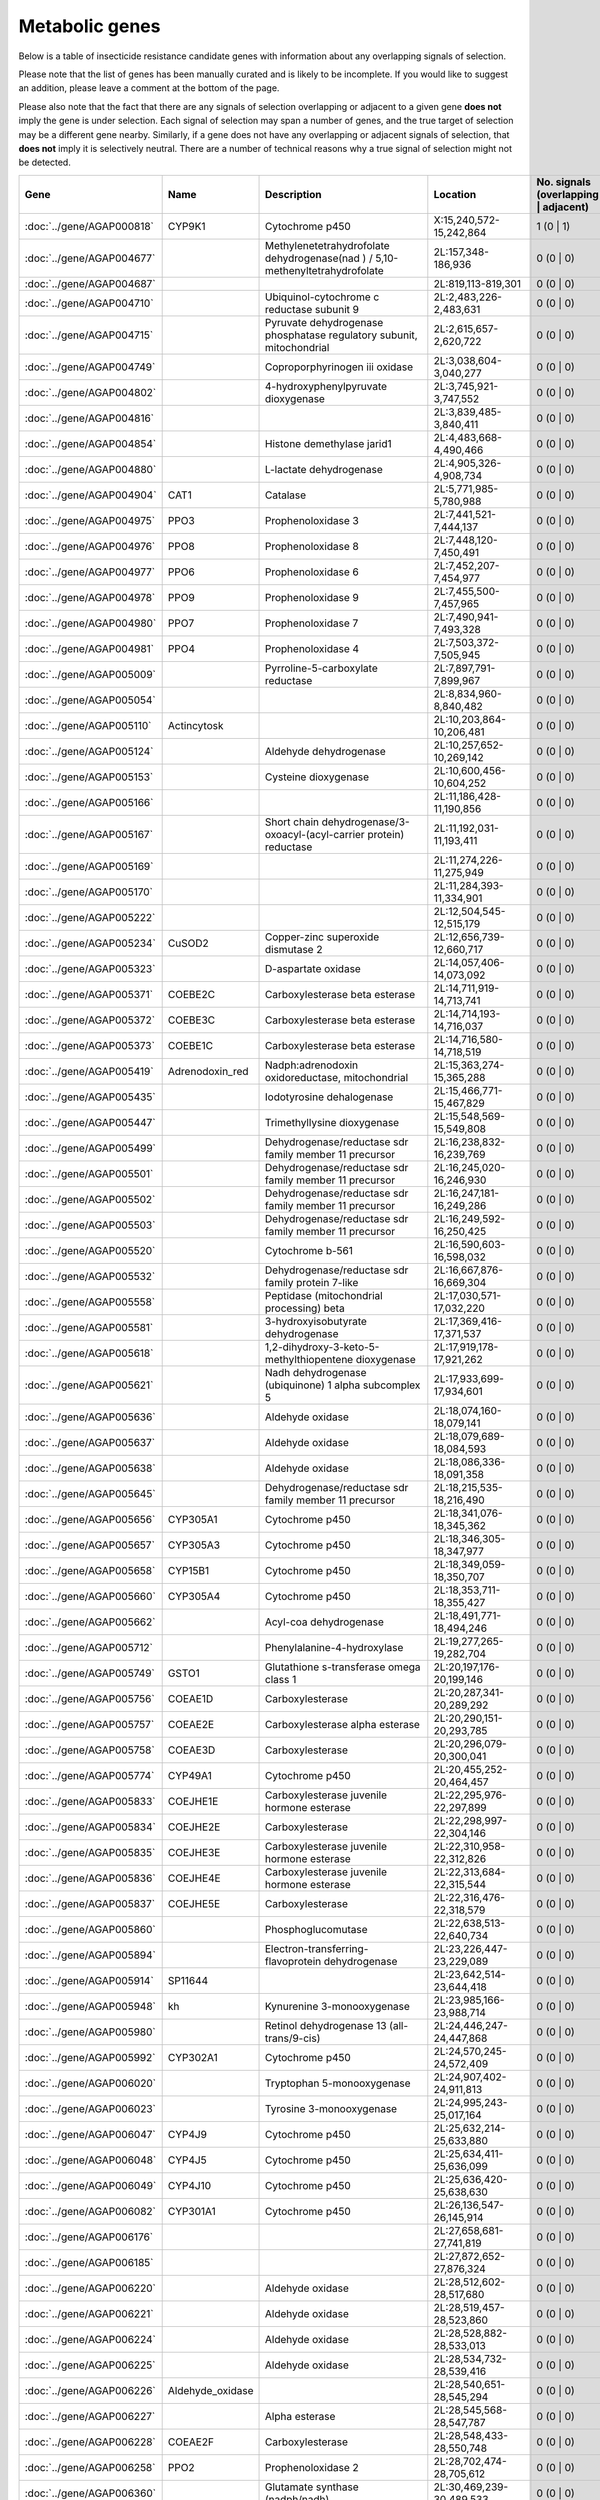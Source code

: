 

Metabolic genes
===============

Below is a table of insecticide resistance candidate genes with information about any
overlapping signals of selection.

Please note that the list of genes has been manually
curated and is likely to be incomplete. If you would like to suggest an addition, please
leave a comment at the bottom of the page.

Please also note that the fact that there are any signals of selection overlapping or
adjacent to a given gene **does not** imply the gene is under selection. Each signal of
selection may span a number of genes, and the true target of selection may be a
different gene nearby. Similarly, if a gene does not have any overlapping or adjacent
signals of selection, that **does not** imply it is selectively neutral. There are a
number of technical reasons why a true signal of selection might not be detected.

.. cssclass:: table-hover
.. csv-table::
    :widths: 10, 10, 50, 20, 10
    :header: Gene, Name, Description, Location, No. signals (overlapping | adjacent)

    :doc:`../gene/AGAP000818`, "CYP9K1", "Cytochrome p450", "X:15,240,572-15,242,864", 1 (0 | 1)
    :doc:`../gene/AGAP004677`, "", "Methylenetetrahydrofolate dehydrogenase(nad ) / 5,10-methenyltetrahydrofolate", "2L:157,348-186,936", 0 (0 | 0)
    :doc:`../gene/AGAP004687`, "", "", "2L:819,113-819,301", 0 (0 | 0)
    :doc:`../gene/AGAP004710`, "", "Ubiquinol-cytochrome c reductase subunit 9", "2L:2,483,226-2,483,631", 0 (0 | 0)
    :doc:`../gene/AGAP004715`, "", "Pyruvate dehydrogenase phosphatase regulatory subunit, mitochondrial", "2L:2,615,657-2,620,722", 0 (0 | 0)
    :doc:`../gene/AGAP004749`, "", "Coproporphyrinogen iii oxidase", "2L:3,038,604-3,040,277", 0 (0 | 0)
    :doc:`../gene/AGAP004802`, "", "4-hydroxyphenylpyruvate dioxygenase", "2L:3,745,921-3,747,552", 0 (0 | 0)
    :doc:`../gene/AGAP004816`, "", "", "2L:3,839,485-3,840,411", 0 (0 | 0)
    :doc:`../gene/AGAP004854`, "", "Histone demethylase jarid1", "2L:4,483,668-4,490,466", 0 (0 | 0)
    :doc:`../gene/AGAP004880`, "", "L-lactate dehydrogenase", "2L:4,905,326-4,908,734", 0 (0 | 0)
    :doc:`../gene/AGAP004904`, "CAT1", "Catalase", "2L:5,771,985-5,780,988", 0 (0 | 0)
    :doc:`../gene/AGAP004975`, "PPO3", "Prophenoloxidase 3", "2L:7,441,521-7,444,137", 0 (0 | 0)
    :doc:`../gene/AGAP004976`, "PPO8", "Prophenoloxidase 8", "2L:7,448,120-7,450,491", 0 (0 | 0)
    :doc:`../gene/AGAP004977`, "PPO6", "Prophenoloxidase 6", "2L:7,452,207-7,454,977", 0 (0 | 0)
    :doc:`../gene/AGAP004978`, "PPO9", "Prophenoloxidase 9", "2L:7,455,500-7,457,965", 0 (0 | 0)
    :doc:`../gene/AGAP004980`, "PPO7", "Prophenoloxidase 7", "2L:7,490,941-7,493,328", 0 (0 | 0)
    :doc:`../gene/AGAP004981`, "PPO4", "Prophenoloxidase 4", "2L:7,503,372-7,505,945", 0 (0 | 0)
    :doc:`../gene/AGAP005009`, "", "Pyrroline-5-carboxylate reductase", "2L:7,897,791-7,899,967", 0 (0 | 0)
    :doc:`../gene/AGAP005054`, "", "", "2L:8,834,960-8,840,482", 0 (0 | 0)
    :doc:`../gene/AGAP005110`, "Actincytosk", "", "2L:10,203,864-10,206,481", 0 (0 | 0)
    :doc:`../gene/AGAP005124`, "", "Aldehyde dehydrogenase", "2L:10,257,652-10,269,142", 0 (0 | 0)
    :doc:`../gene/AGAP005153`, "", "Cysteine dioxygenase", "2L:10,600,456-10,604,252", 0 (0 | 0)
    :doc:`../gene/AGAP005166`, "", "", "2L:11,186,428-11,190,856", 0 (0 | 0)
    :doc:`../gene/AGAP005167`, "", "Short chain dehydrogenase/3-oxoacyl-(acyl-carrier protein) reductase", "2L:11,192,031-11,193,411", 0 (0 | 0)
    :doc:`../gene/AGAP005169`, "", "", "2L:11,274,226-11,275,949", 0 (0 | 0)
    :doc:`../gene/AGAP005170`, "", "", "2L:11,284,393-11,334,901", 0 (0 | 0)
    :doc:`../gene/AGAP005222`, "", "", "2L:12,504,545-12,515,179", 0 (0 | 0)
    :doc:`../gene/AGAP005234`, "CuSOD2", "Copper-zinc superoxide dismutase 2", "2L:12,656,739-12,660,717", 0 (0 | 0)
    :doc:`../gene/AGAP005323`, "", "D-aspartate oxidase", "2L:14,057,406-14,073,092", 0 (0 | 0)
    :doc:`../gene/AGAP005371`, "COEBE2C", "Carboxylesterase beta esterase", "2L:14,711,919-14,713,741", 0 (0 | 0)
    :doc:`../gene/AGAP005372`, "COEBE3C", "Carboxylesterase beta esterase", "2L:14,714,193-14,716,037", 0 (0 | 0)
    :doc:`../gene/AGAP005373`, "COEBE1C", "Carboxylesterase beta esterase", "2L:14,716,580-14,718,519", 0 (0 | 0)
    :doc:`../gene/AGAP005419`, "Adrenodoxin_red", "Nadph:adrenodoxin oxidoreductase, mitochondrial", "2L:15,363,274-15,365,288", 0 (0 | 0)
    :doc:`../gene/AGAP005435`, "", "Iodotyrosine dehalogenase", "2L:15,466,771-15,467,829", 0 (0 | 0)
    :doc:`../gene/AGAP005447`, "", "Trimethyllysine dioxygenase", "2L:15,548,569-15,549,808", 0 (0 | 0)
    :doc:`../gene/AGAP005499`, "", "Dehydrogenase/reductase sdr family member 11 precursor", "2L:16,238,832-16,239,769", 0 (0 | 0)
    :doc:`../gene/AGAP005501`, "", "Dehydrogenase/reductase sdr family member 11 precursor", "2L:16,245,020-16,246,930", 0 (0 | 0)
    :doc:`../gene/AGAP005502`, "", "Dehydrogenase/reductase sdr family member 11 precursor", "2L:16,247,181-16,249,286", 0 (0 | 0)
    :doc:`../gene/AGAP005503`, "", "Dehydrogenase/reductase sdr family member 11 precursor", "2L:16,249,592-16,250,425", 0 (0 | 0)
    :doc:`../gene/AGAP005520`, "", "Cytochrome b-561", "2L:16,590,603-16,598,032", 0 (0 | 0)
    :doc:`../gene/AGAP005532`, "", "Dehydrogenase/reductase sdr family protein 7-like", "2L:16,667,876-16,669,304", 0 (0 | 0)
    :doc:`../gene/AGAP005558`, "", "Peptidase (mitochondrial processing) beta", "2L:17,030,571-17,032,220", 0 (0 | 0)
    :doc:`../gene/AGAP005581`, "", "3-hydroxyisobutyrate dehydrogenase", "2L:17,369,416-17,371,537", 0 (0 | 0)
    :doc:`../gene/AGAP005618`, "", "1,2-dihydroxy-3-keto-5-methylthiopentene dioxygenase", "2L:17,919,178-17,921,262", 0 (0 | 0)
    :doc:`../gene/AGAP005621`, "", "Nadh dehydrogenase (ubiquinone) 1 alpha subcomplex 5", "2L:17,933,699-17,934,601", 0 (0 | 0)
    :doc:`../gene/AGAP005636`, "", "Aldehyde oxidase", "2L:18,074,160-18,079,141", 0 (0 | 0)
    :doc:`../gene/AGAP005637`, "", "Aldehyde oxidase", "2L:18,079,689-18,084,593", 0 (0 | 0)
    :doc:`../gene/AGAP005638`, "", "Aldehyde oxidase", "2L:18,086,336-18,091,358", 0 (0 | 0)
    :doc:`../gene/AGAP005645`, "", "Dehydrogenase/reductase sdr family member 11 precursor", "2L:18,215,535-18,216,490", 0 (0 | 0)
    :doc:`../gene/AGAP005656`, "CYP305A1", "Cytochrome p450", "2L:18,341,076-18,345,362", 0 (0 | 0)
    :doc:`../gene/AGAP005657`, "CYP305A3", "Cytochrome p450", "2L:18,346,305-18,347,977", 0 (0 | 0)
    :doc:`../gene/AGAP005658`, "CYP15B1", "Cytochrome p450", "2L:18,349,059-18,350,707", 0 (0 | 0)
    :doc:`../gene/AGAP005660`, "CYP305A4", "Cytochrome p450", "2L:18,353,711-18,355,427", 0 (0 | 0)
    :doc:`../gene/AGAP005662`, "", "Acyl-coa dehydrogenase", "2L:18,491,771-18,494,246", 0 (0 | 0)
    :doc:`../gene/AGAP005712`, "", "Phenylalanine-4-hydroxylase", "2L:19,277,265-19,282,704", 0 (0 | 0)
    :doc:`../gene/AGAP005749`, "GSTO1", "Glutathione s-transferase omega class 1", "2L:20,197,176-20,199,146", 0 (0 | 0)
    :doc:`../gene/AGAP005756`, "COEAE1D", "Carboxylesterase", "2L:20,287,341-20,289,292", 0 (0 | 0)
    :doc:`../gene/AGAP005757`, "COEAE2E", "Carboxylesterase alpha esterase", "2L:20,290,151-20,293,785", 0 (0 | 0)
    :doc:`../gene/AGAP005758`, "COEAE3D", "Carboxylesterase", "2L:20,296,079-20,300,041", 0 (0 | 0)
    :doc:`../gene/AGAP005774`, "CYP49A1", "Cytochrome p450", "2L:20,455,252-20,464,457", 0 (0 | 0)
    :doc:`../gene/AGAP005833`, "COEJHE1E", "Carboxylesterase juvenile hormone esterase", "2L:22,295,976-22,297,899", 0 (0 | 0)
    :doc:`../gene/AGAP005834`, "COEJHE2E", "Carboxylesterase", "2L:22,298,997-22,304,146", 0 (0 | 0)
    :doc:`../gene/AGAP005835`, "COEJHE3E", "Carboxylesterase juvenile hormone esterase", "2L:22,310,958-22,312,826", 0 (0 | 0)
    :doc:`../gene/AGAP005836`, "COEJHE4E", "Carboxylesterase juvenile hormone esterase", "2L:22,313,684-22,315,544", 0 (0 | 0)
    :doc:`../gene/AGAP005837`, "COEJHE5E", "Carboxylesterase", "2L:22,316,476-22,318,579", 0 (0 | 0)
    :doc:`../gene/AGAP005860`, "", "Phosphoglucomutase", "2L:22,638,513-22,640,734", 0 (0 | 0)
    :doc:`../gene/AGAP005894`, "", "Electron-transferring-flavoprotein dehydrogenase", "2L:23,226,447-23,229,089", 0 (0 | 0)
    :doc:`../gene/AGAP005914`, "SP11644", "", "2L:23,642,514-23,644,418", 0 (0 | 0)
    :doc:`../gene/AGAP005948`, "kh", "Kynurenine 3-monooxygenase", "2L:23,985,166-23,988,714", 0 (0 | 0)
    :doc:`../gene/AGAP005980`, "", "Retinol dehydrogenase 13 (all-trans/9-cis)", "2L:24,446,247-24,447,868", 0 (0 | 0)
    :doc:`../gene/AGAP005992`, "CYP302A1", "Cytochrome p450", "2L:24,570,245-24,572,409", 0 (0 | 0)
    :doc:`../gene/AGAP006020`, "", "Tryptophan 5-monooxygenase", "2L:24,907,402-24,911,813", 0 (0 | 0)
    :doc:`../gene/AGAP006023`, "", "Tyrosine 3-monooxygenase", "2L:24,995,243-25,017,164", 0 (0 | 0)
    :doc:`../gene/AGAP006047`, "CYP4J9", "Cytochrome p450", "2L:25,632,214-25,633,880", 0 (0 | 0)
    :doc:`../gene/AGAP006048`, "CYP4J5", "Cytochrome p450", "2L:25,634,411-25,636,099", 0 (0 | 0)
    :doc:`../gene/AGAP006049`, "CYP4J10", "Cytochrome p450", "2L:25,636,420-25,638,630", 0 (0 | 0)
    :doc:`../gene/AGAP006082`, "CYP301A1", "Cytochrome p450", "2L:26,136,547-26,145,914", 0 (0 | 0)
    :doc:`../gene/AGAP006176`, "", "", "2L:27,658,681-27,741,819", 0 (0 | 0)
    :doc:`../gene/AGAP006185`, "", "", "2L:27,872,652-27,876,324", 0 (0 | 0)
    :doc:`../gene/AGAP006220`, "", "Aldehyde oxidase", "2L:28,512,602-28,517,680", 0 (0 | 0)
    :doc:`../gene/AGAP006221`, "", "Aldehyde oxidase", "2L:28,519,457-28,523,860", 0 (0 | 0)
    :doc:`../gene/AGAP006224`, "", "Aldehyde oxidase", "2L:28,528,882-28,533,013", 0 (0 | 0)
    :doc:`../gene/AGAP006225`, "", "Aldehyde oxidase", "2L:28,534,732-28,539,416", 0 (0 | 0)
    :doc:`../gene/AGAP006226`, "Aldehyde_oxidase", "", "2L:28,540,651-28,545,294", 0 (0 | 0)
    :doc:`../gene/AGAP006227`, "", "Alpha esterase", "2L:28,545,568-28,547,787", 0 (0 | 0)
    :doc:`../gene/AGAP006228`, "COEAE2F", "Carboxylesterase", "2L:28,548,433-28,550,748", 0 (0 | 0)
    :doc:`../gene/AGAP006258`, "PPO2", "Prophenoloxidase 2", "2L:28,702,474-28,705,612", 0 (0 | 0)
    :doc:`../gene/AGAP006360`, "", "Glutamate synthase (nadph/nadh)", "2L:30,469,239-30,489,533", 0 (0 | 0)
    :doc:`../gene/AGAP006366`, "", "2-oxoglutarate dehydrogenase e1 component", "2L:30,515,922-30,536,880", 0 (0 | 0)
    :doc:`../gene/AGAP006456`, "", "Nadh dehydrogenase (ubiquinone) fe-s protein 3", "2L:32,354,852-32,356,103", 0 (0 | 0)
    :doc:`../gene/AGAP006470`, "", "Augmenter of liver regeneration", "2L:32,608,809-32,609,572", 0 (0 | 0)
    :doc:`../gene/AGAP006478`, "", "Synaptic vesicle membrane protein vat-1 homolog-like", "2L:32,768,708-32,813,149", 0 (0 | 0)
    :doc:`../gene/AGAP006532`, "", "Udpglucose 6-dehydrogenase", "2L:33,939,186-33,946,087", 0 (0 | 0)
    :doc:`../gene/AGAP006572`, "", "Ubiquinone biosynthesis protein coq7 homolog", "2L:34,197,256-34,197,923", 0 (0 | 0)
    :doc:`../gene/AGAP006576`, "", "Malate/l-lactate dehydrogenase", "2L:34,221,213-34,225,227", 0 (0 | 0)
    :doc:`../gene/AGAP006646`, "", "Hydroxyacid-oxoacid transhydrogenase, mitochondrial", "2L:35,654,017-35,655,665", 0 (0 | 0)
    :doc:`../gene/AGAP006654`, "", "3-beta-hydroxy-delta-5-steroid dehydrogenase, steroid delta-isomerase", "2L:35,731,527-35,734,619", 0 (0 | 0)
    :doc:`../gene/AGAP006660`, "", "Isocitrate dehydrogenase [nadp]", "2L:36,426,076-36,430,048", 0 (0 | 0)
    :doc:`../gene/AGAP006700`, "COEAE8O", "Carboxylesterase alpha esterase", "2L:36,950,426-36,952,313", 0 (0 | 0)
    :doc:`../gene/AGAP006723`, "COEAE2G", "Carboxylesterase", "2L:37,282,290-37,285,191", 0 (0 | 0)
    :doc:`../gene/AGAP006725`, "COEAE3H", "Carboxylesterase alpha esterase", "2L:37,288,762-37,290,931", 0 (0 | 0)
    :doc:`../gene/AGAP006727`, "COEAE6G", "Carboxylesterase", "2L:37,292,956-37,295,276", 0 (0 | 0)
    :doc:`../gene/AGAP006780`, "", "Isovaleryl-coa dehydrogenase", "2L:38,172,395-38,175,356", 0 (0 | 0)
    :doc:`../gene/AGAP006807`, "", "Cysteamine dioxygenase", "2L:38,680,234-38,681,028", 0 (0 | 0)
    :doc:`../gene/AGAP006818`, "", "Ribonucleoside-diphosphate reductase subunit m2", "2L:38,869,110-38,873,116", 0 (0 | 0)
    :doc:`../gene/AGAP006821`, "", "Acetyl-coa acyltransferase 2", "2L:38,890,935-38,893,474", 0 (0 | 0)
    :doc:`../gene/AGAP006891`, "", "Nadh dehydrogenase (ubiquinone) fe-s protein 2", "2L:39,426,797-39,428,212", 0 (0 | 0)
    :doc:`../gene/AGAP006926`, "AD28229", "", "2L:40,078,617-40,079,751", 0 (0 | 0)
    :doc:`../gene/AGAP006936`, "", "Mitochondrial cytochrome c1 heme protein", "2L:40,157,852-40,161,112", 0 (0 | 0)
    :doc:`../gene/AGAP007014`, "", "", "2L:40,974,686-40,976,342", 0 (0 | 0)
    :doc:`../gene/AGAP007015`, "", "", "2L:40,976,837-40,978,478", 0 (0 | 0)
    :doc:`../gene/AGAP007016`, "", "", "2L:40,979,509-40,981,199", 0 (0 | 0)
    :doc:`../gene/AGAP007017`, "", "", "2L:40,981,696-40,983,421", 0 (0 | 0)
    :doc:`../gene/AGAP007020`, "TPX5", "Thioredoxin peroxidase 5", "2L:40,999,422-41,000,291", 0 (0 | 0)
    :doc:`../gene/AGAP007026`, "Ccs", "Copper chaperone for superoxide dismutase", "2L:41,028,438-41,029,611", 0 (0 | 0)
    :doc:`../gene/AGAP007082`, "", "Nadh dehydrogenase (ubiquinone) fe-s protein 4", "2L:42,269,878-42,270,964", 0 (0 | 0)
    :doc:`../gene/AGAP007121`, "", "Cytochrome b5 protein", "2L:43,045,845-43,049,930", 0 (0 | 0)
    :doc:`../gene/AGAP007123`, "", "Sarcosine dehydrogenase", "2L:43,053,485-43,057,667", 0 (0 | 0)
    :doc:`../gene/AGAP007180`, "", "", "2L:44,029,784-44,052,643", 0 (0 | 0)
    :doc:`../gene/AGAP007201`, "TRX2", "Thioredoxin", "2L:44,268,905-44,269,838", 0 (0 | 0)
    :doc:`../gene/AGAP007237`, "HPX4", "Heme peroxidase 4", "2L:44,471,352-44,503,960", 0 (0 | 0)
    :doc:`../gene/AGAP007249`, "Flightin", "", "2L:44,638,197-44,642,288", 0 (0 | 0)
    :doc:`../gene/AGAP007309`, "", "Succinate dehydrogenase (ubiquinone) iron-sulfur subunit", "2L:45,256,867-45,259,724", 0 (0 | 0)
    :doc:`../gene/AGAP013544`, "", "L-gulonate 3-dehydrogenase", "2L:46,189,138-46,192,505", 0 (0 | 0)
    :doc:`../gene/AGAP007391`, "", "Coenzyme q10 homolog b (s. cerevisiae)", "2L:46,280,486-46,282,128", 0 (0 | 0)
    :doc:`../gene/AGAP007420`, "", "Peptidylglycine monooxygenase", "2L:46,534,028-46,550,434", 0 (0 | 0)
    :doc:`../gene/AGAP007475`, "", "Dehydrogenase/reductase sdr family member 4", "2L:46,825,565-46,826,543", 0 (0 | 0)
    :doc:`../gene/AGAP007479`, "", "Methylenetetrahydrofolate reductase (nadph)", "2L:46,844,095-46,845,057", 0 (0 | 0)
    :doc:`../gene/AGAP007480`, "CYP6AH1", "Cytochrome p450", "2L:46,845,944-46,847,857", 0 (0 | 0)
    :doc:`../gene/AGAP007491`, "", "Sulfhydryl oxidase", "2L:46,899,435-46,903,683", 0 (0 | 0)
    :doc:`../gene/AGAP007497`, "CuSOD1", "Copper-zinc superoxide dismutase 1", "2L:46,920,389-46,921,978", 0 (0 | 0)
    :doc:`../gene/AGAP007543`, "TPX3", "Thioredoxin peroxidase 3", "2L:47,438,235-47,439,649", 0 (0 | 0)
    :doc:`../gene/AGAP007572`, "", "All-trans/9-cis", "2L:47,769,679-47,771,240", 0 (0 | 0)
    :doc:`../gene/AGAP007593`, "", "Glycerol-3-phosphate dehydrogenase (nad )", "2L:48,086,169-48,094,649", 0 (0 | 0)
    :doc:`../gene/AGAP007621`, "", "Cytochrome c oxidase viic", "2L:48,354,685-48,355,606", 0 (0 | 0)
    :doc:`../gene/AGAP007661`, "", "Trna uridine 5-carboxymethylaminomethyl modification enzyme", "2L:48,850,611-48,852,998", 0 (0 | 0)
    :doc:`../gene/AGAP007662`, "", "All-trans/9-cis", "2L:48,858,437-48,859,482", 0 (0 | 0)
    :doc:`../gene/AGAP001098`, "", "Damox", "2R:20,368-21,901", 0 (0 | 0)
    :doc:`../gene/AGAP001101`, "COEBE2O", "Carboxylesterase", "2R:55,572-60,067", 0 (0 | 0)
    :doc:`../gene/AGAP001116`, "", "D-amino-acid oxidase", "2R:372,675-374,369", 0 (0 | 0)
    :doc:`../gene/AGAP001200`, "", "Glycogen debranching enzyme", "2R:1,284,944-1,291,277", 0 (0 | 0)
    :doc:`../gene/AGAP001218`, "", "Tubulin alpha-4a chain", "2R:1,617,935-1,620,320", 0 (0 | 0)
    :doc:`../gene/AGAP001219`, "TUB4A", "Tubulin alpha-4a chain", "2R:1,621,913-1,624,294", 0 (0 | 0)
    :doc:`../gene/AGAP001240`, "SP11372", "", "2R:1,882,633-1,884,715", 0 (0 | 0)
    :doc:`../gene/AGAP001257`, "", "Utp--glucose-1-phosphate uridylyltransferase", "2R:2,059,771-2,065,317", 0 (0 | 0)
    :doc:`../gene/AGAP001312`, "", "Succinyl-coa synthetase alpha subunit", "2R:2,843,090-2,845,996", 0 (0 | 0)
    :doc:`../gene/AGAP001318`, "", "Acetyl-coa c-acetyltransferase", "2R:2,979,491-2,982,024", 0 (0 | 0)
    :doc:`../gene/AGAP001325`, "", "Peroxiredoxin 5, atypical 2-cys peroxiredoxin", "2R:3,003,980-3,009,428", 0 (0 | 0)
    :doc:`../gene/AGAP001356`, "ACE1", "Acetylcholinesterase", "2R:3,484,107-3,495,790", 0 (0 | 0)
    :doc:`../gene/AGAP001405`, "", "Retinol dehydrogenase 13 (all-trans and 9-cis)", "2R:4,201,702-4,202,915", 0 (0 | 0)
    :doc:`../gene/AGAP001443`, "CYP325J1", "Cytochrome p450", "2R:5,058,685-5,060,107", 0 (0 | 0)
    :doc:`../gene/AGAP001507`, "", "Procollagen-lysine, 2-oxoglutarate 5-dioxygenase", "2R:5,701,495-5,705,051", 0 (0 | 0)
    :doc:`../gene/AGAP013478`, "", "Glyoxylate/hydroxypyruvate reductase", "2R:5,856,707-5,858,751", 0 (0 | 0)
    :doc:`../gene/AGAP001546`, "", "Neither inactivation nor afterpotential protein g", "2R:6,091,797-6,094,114", 0 (0 | 0)
    :doc:`../gene/AGAP001623`, "", "", "2R:6,975,668-6,979,509", 0 (0 | 0)
    :doc:`../gene/AGAP013377`, "", "", "2R:7,031,639-7,032,582", 0 (0 | 0)
    :doc:`../gene/AGAP001653`, "", "Nadh dehydrogenase (ubiquinone) fe-s protein 1", "2R:7,320,004-7,323,349", 0 (0 | 0)
    :doc:`../gene/AGAP001711`, "", "Nadh dehydrogenase (ubiquinone) fe-s protein 8", "2R:8,858,256-8,859,760", 0 (0 | 0)
    :doc:`../gene/AGAP001713`, "", "Stearoyl-coa desaturase (delta-9 desaturase)", "2R:8,862,946-8,877,405", 0 (0 | 0)
    :doc:`../gene/AGAP001722`, "", "Carboxylic ester hydrolase", "2R:8,928,724-8,930,493", 0 (0 | 0)
    :doc:`../gene/AGAP001723`, "COEAE1A", "Carboxylesterase alpha esterase", "2R:8,931,913-8,933,709", 0 (0 | 0)
    :doc:`../gene/AGAP001744`, "", "Cytochrome c oxidase assembly protein subunit 15", "2R:9,238,611-9,240,389", 0 (0 | 0)
    :doc:`../gene/AGAP001767`, "", "Peptidase (mitochondrial processing) beta", "2R:9,602,332-9,603,836", 0 (0 | 0)
    :doc:`../gene/AGAP001787`, "", "", "2R:10,479,869-10,481,936", 0 (0 | 0)
    :doc:`../gene/AGAP001789`, "", "(methionine synthase) reductase", "2R:10,483,615-10,485,170", 0 (0 | 0)
    :doc:`../gene/AGAP001815`, "", "", "2R:10,865,042-10,866,073", 0 (0 | 0)
    :doc:`../gene/AGAP001861`, "CYP4H14", "Cytochrome p450", "2R:11,508,431-11,510,833", 0 (0 | 0)
    :doc:`../gene/AGAP001864`, "CYP4H15", "Cytochrome p450", "2R:11,614,187-11,615,787", 0 (0 | 0)
    :doc:`../gene/AGAP013305`, "CYP4H25", "Cytochrome p450", "2R:11,617,151-11,618,933", 0 (0 | 0)
    :doc:`../gene/AGAP013224`, "CYP4H26", "Cytochrome p450", "2R:11,619,191-11,620,794", 0 (0 | 0)
    :doc:`../gene/AGAP001884`, "", "Fumarate hydratase, class ii", "2R:11,882,021-11,885,600", 0 (0 | 0)
    :doc:`../gene/AGAP001899`, "", "Fatty acid synthase, animal type", "2R:11,955,910-11,963,410", 0 (0 | 0)
    :doc:`../gene/AGAP001903`, "Mdh2", "Nad-dependent malate dehydrogenase", "2R:11,975,823-11,977,806", 0 (0 | 0)
    :doc:`../gene/AGAP001951`, "", "Butyryl-coa dehydrogenase", "2R:12,778,938-12,780,479", 0 (0 | 0)
    :doc:`../gene/AGAP002037`, "", "Dihydroorotate dehydrogenase (quinone), mitochondrial", "2R:14,116,061-14,117,553", 0 (0 | 0)
    :doc:`../gene/AGAP002138`, "CYP325H1", "Cytochrome p450", "2R:16,395,816-16,397,481", 0 (0 | 0)
    :doc:`../gene/AGAP002170`, "", "Nadh dehydrogenase (ubiquinone) flavoprotein 2", "2R:16,833,608-16,834,838", 0 (0 | 0)
    :doc:`../gene/AGAP002192`, "", "Isocitrate dehydrogenase (nad )", "2R:17,383,563-17,389,410", 0 (0 | 0)
    :doc:`../gene/AGAP002195`, "CYP325F2", "Cytochrome p450", "2R:17,478,628-17,482,056", 0 (0 | 0)
    :doc:`../gene/AGAP002196`, "CYP325G1", "Cytochrome p450", "2R:17,484,030-17,485,823", 0 (0 | 0)
    :doc:`../gene/AGAP002197`, "CYP325F1", "Cytochrome p450", "2R:17,488,976-17,490,483", 0 (0 | 0)
    :doc:`../gene/AGAP002202`, "CYP325E1", "Cytochrome p450", "2R:17,566,544-17,572,300", 0 (0 | 0)
    :doc:`../gene/AGAP002204`, "CYP325D1", "Cytochrome p450", "2R:17,575,015-17,576,743", 0 (0 | 0)
    :doc:`../gene/AGAP002205`, "CYP325C2", "Cytochrome p450", "2R:17,577,495-17,580,929", 0 (0 | 0)
    :doc:`../gene/AGAP013311`, "", "", "2R:17,584,690-17,586,555", 0 (0 | 0)
    :doc:`../gene/AGAP002206`, "CYP325D2", "Cytochrome p450", "2R:17,586,276-17,588,086", 0 (0 | 0)
    :doc:`../gene/AGAP002207`, "CYP325C1", "Cytochrome p450", "2R:17,589,571-17,591,529", 0 (0 | 0)
    :doc:`../gene/AGAP002208`, "CYP325A3", "Cytochrome p450", "2R:17,594,524-17,596,302", 0 (0 | 0)
    :doc:`../gene/AGAP002209`, "CYP325A2", "Cytochrome p450", "2R:17,598,960-17,600,720", 0 (0 | 0)
    :doc:`../gene/AGAP002210`, "CYP325B1", "Cytochrome p450", "2R:17,601,493-17,603,299", 0 (0 | 0)
    :doc:`../gene/AGAP002211`, "CYP325A1", "Cytochrome p450", "2R:17,604,120-17,605,885", 0 (0 | 0)
    :doc:`../gene/AGAP002217`, "", "Pyruvate dehydrogenase phosphatase regulatory subunit", "2R:17,689,931-17,693,750", 0 (0 | 0)
    :doc:`../gene/AGAP002227`, "", "Pyridoxamine 5'-phosphate oxidase", "2R:17,787,347-17,788,652", 0 (0 | 0)
    :doc:`../gene/AGAP002245`, "", "Cytochrome b-c1 complex subunit 6, mitochondrial", "2R:18,083,013-18,084,012", 0 (0 | 0)
    :doc:`../gene/AGAP002288`, "", "Hydroxymethylglutaryl-coa reductase (nadph)", "2R:18,593,418-18,610,386", 0 (0 | 0)
    :doc:`../gene/AGAP002308`, "", "Pyrroline-5-carboxylate reductase", "2R:19,059,011-19,060,311", 0 (0 | 0)
    :doc:`../gene/AGAP002317`, "Alpha_amylase", "Amylase", "2R:19,444,357-19,446,105", 0 (0 | 0)
    :doc:`../gene/AGAP002391`, "COEAE5O", "Carboxylesterase", "2R:20,888,558-20,898,575", 0 (0 | 0)
    :doc:`../gene/AGAP002416`, "CYP4K2", "Cytochrome p450", "2R:21,047,645-21,049,457", 0 (0 | 0)
    :doc:`../gene/AGAP002417`, "CYP4AR1", "Cytochrome p450", "2R:21,049,463-21,051,719", 0 (0 | 0)
    :doc:`../gene/AGAP002418`, "CYP4D15", "Cytochrome p450", "2R:21,054,655-21,057,484", 0 (0 | 0)
    :doc:`../gene/AGAP012957`, "CYP4D17", "Cytochrome p450", "2R:21,058,285-21,060,905", 0 (0 | 0)
    :doc:`../gene/AGAP013241`, "CYP4D16", "Cytochrome p450", "2R:21,061,611-21,063,654", 0 (0 | 0)
    :doc:`../gene/AGAP002419`, "CYP4D22", "Cytochrome p450", "2R:21,065,272-21,067,725", 0 (0 | 0)
    :doc:`../gene/AGAP002429`, "CYP314A1", "Cytochrome p450", "2R:21,226,460-21,228,741", 0 (0 | 0)
    :doc:`../gene/AGAP002499`, "", "Methylmalonate-semialdehyde dehydrogenase (acylating), mitochondrial", "2R:22,045,705-22,048,873", 0 (0 | 0)
    :doc:`../gene/AGAP002518`, "", "Delta-1-pyrroline-5-carboxylate synthetase", "2R:22,184,936-22,193,619", 0 (0 | 0)
    :doc:`../gene/AGAP002520`, "", "Short-chain dehydrogenease/reductase", "2R:22,321,323-22,322,311", 0 (0 | 0)
    :doc:`../gene/AGAP002521`, "", "Hydroxybutyrate dehydrogenase", "2R:22,322,243-22,323,397", 0 (0 | 0)
    :doc:`../gene/AGAP002534`, "", "Dihydropteridine reductase", "2R:22,450,265-22,451,618", 0 (0 | 0)
    :doc:`../gene/AGAP002551`, "", "Glucose dehydrogenase (acceptor)", "2R:22,702,149-22,704,094", 0 (0 | 0)
    :doc:`../gene/AGAP002552`, "", "Glucose dehydrogenase (acceptor)", "2R:22,718,447-22,723,370", 0 (0 | 0)
    :doc:`../gene/AGAP002555`, "CYP325K1", "Cytochrome p450", "2R:22,785,584-22,787,760", 0 (0 | 0)
    :doc:`../gene/AGAP002557`, "", "Glucose dehydrogenase (acceptor)", "2R:22,796,675-22,816,458", 0 (0 | 0)
    :doc:`../gene/AGAP002586`, "", "Glycogen(starch) synthase", "2R:23,292,023-23,296,228", 0 (0 | 0)
    :doc:`../gene/AGAP002616`, "", "", "2R:24,231,454-24,233,965", 0 (0 | 0)
    :doc:`../gene/AGAP002647`, "", "Phosphorylase kinase gamma subunit", "2R:24,961,740-24,973,933", 0 (0 | 0)
    :doc:`../gene/AGAP002652`, "", "", "2R:25,163,895-25,166,904", 0 (0 | 0)
    :doc:`../gene/AGAP002728`, "", "Isocitrate dehydrogenase [nad] subunit, mitochondrial", "2R:26,286,947-26,290,237", 0 (0 | 0)
    :doc:`../gene/AGAP002734`, "", "", "2R:26,339,943-26,341,603", 0 (0 | 0)
    :doc:`../gene/AGAP002740`, "", "Fad synthetase", "2R:26,443,365-26,444,581", 0 (0 | 0)
    :doc:`../gene/AGAP002764`, "", "", "2R:26,829,604-26,831,375", 0 (0 | 0)
    :doc:`../gene/AGAP002765`, "", "", "2R:26,832,458-26,833,605", 0 (0 | 0)
    :doc:`../gene/AGAP002766`, "", "C-4 methylsterol oxidase", "2R:26,834,132-26,835,745", 0 (0 | 0)
    :doc:`../gene/AGAP002767`, "", "C-4 methylsterol oxidase", "2R:26,839,004-26,848,674", 0 (0 | 0)
    :doc:`../gene/AGAP002769`, "", "C-4 methylsterol oxidase", "2R:26,852,633-26,854,309", 0 (0 | 0)
    :doc:`../gene/AGAP002791`, "", "Trna-dihydrouridine synthase 4", "2R:27,319,131-27,321,912", 0 (0 | 0)
    :doc:`../gene/AGAP002816`, "", "Ero1-like protein alpha", "2R:27,947,523-27,950,606", 0 (0 | 0)
    :doc:`../gene/AGAP002825`, "PPO1", "Prophenoloxidase 1", "2R:28,007,274-28,014,861", 0 (0 | 0)
    :doc:`../gene/AGAP002830`, "", "C-1-tetrahydrofolate synthase, mitochondrial precursor", "2R:28,074,852-28,081,996", 0 (0 | 0)
    :doc:`../gene/AGAP002862`, "CYP6AA1", "Cytochrome p450", "2R:28,480,576-28,482,637", 0 (0 | 0)
    :doc:`../gene/AGAP013128`, "CYP6AA2", "Cytochrome p450", "2R:28,483,301-28,484,921", 0 (0 | 0)
    :doc:`../gene/AGAP002863`, "COEAE6O", "Carboxylesterase alpha esterase", "2R:28,485,262-28,487,080", 0 (0 | 0)
    :doc:`../gene/AGAP002864`, "CYP6P15P", "Cytochrome p450", "2R:28,487,640-28,489,092", 0 (0 | 0)
    :doc:`../gene/AGAP002865`, "CYP6P3", "Cytochrome p450", "2R:28,491,415-28,493,141", 0 (0 | 0)
    :doc:`../gene/AGAP002866`, "CYP6P5", "Cytochrome p450", "2R:28,494,017-28,495,645", 0 (0 | 0)
    :doc:`../gene/AGAP002867`, "CYP6P4", "Cytochrome p450", "2R:28,497,087-28,498,674", 0 (0 | 0)
    :doc:`../gene/AGAP002868`, "CYP6P1", "Cytochrome p450", "2R:28,499,251-28,500,900", 0 (0 | 0)
    :doc:`../gene/AGAP002869`, "CYP6P2", "Cytochrome p450", "2R:28,501,033-28,502,910", 0 (0 | 0)
    :doc:`../gene/AGAP002870`, "CYP6AD1", "Cytochrome p450", "2R:28,504,248-28,505,816", 0 (0 | 0)
    :doc:`../gene/AGAP002883`, "", "", "2R:28,651,850-28,663,610", 0 (0 | 0)
    :doc:`../gene/AGAP002889`, "", "Nadh dehydrogenase (ubiquinone) 1 subcomplex unknown 2", "2R:28,937,967-28,938,827", 0 (0 | 0)
    :doc:`../gene/AGAP002894`, "CYP6Z4", "Cytochrome p450", "2R:28,981,542-28,983,105", 0 (0 | 0)
    :doc:`../gene/AGAP002898`, "GSTZ1", "Glutathione s-transferase zeta class 1", "2R:29,080,227-29,096,273", 0 (0 | 0)
    :doc:`../gene/AGAP013090`, "", "", "2R:29,082,712-29,083,561", 0 (0 | 0)
    :doc:`../gene/AGAP013313`, "", "", "2R:29,084,080-29,084,898", 0 (0 | 0)
    :doc:`../gene/AGAP013272`, "", "", "2R:29,086,012-29,087,000", 0 (0 | 0)
    :doc:`../gene/AGAP013083`, "", "", "2R:29,087,886-29,088,624", 0 (0 | 0)
    :doc:`../gene/AGAP013471`, "", "", "2R:29,089,282-29,089,995", 0 (0 | 0)
    :doc:`../gene/AGAP012948`, "", "", "2R:29,090,350-29,091,054", 0 (0 | 0)
    :doc:`../gene/AGAP013261`, "", "", "2R:29,091,502-29,092,146", 0 (0 | 0)
    :doc:`../gene/AGAP013347`, "", "", "2R:29,092,594-29,093,301", 0 (0 | 0)
    :doc:`../gene/AGAP013114`, "", "", "2R:29,093,420-29,094,281", 0 (0 | 0)
    :doc:`../gene/AGAP002933`, "", "2-oxoglutarate and iron-dependent oxygenase domain-containing protein 1", "2R:29,833,374-29,838,048", 0 (0 | 0)
    :doc:`../gene/AGAP013286`, "", "Peptide-methionine (r)-s-oxide reductase", "2R:30,549,668-30,557,708", 0 (0 | 0)
    :doc:`../gene/AGAP013071`, "", "Stearoyl-coa desaturase 5", "2R:31,439,417-31,442,223", 0 (0 | 0)
    :doc:`../gene/AGAP003049`, "", "Stearoyl-coa desaturase (delta-9 desaturase)", "2R:31,443,411-31,453,433", 0 (0 | 0)
    :doc:`../gene/AGAP003050`, "", "Stearoyl-coa desaturase (delta-9 desaturase)", "2R:31,465,072-31,466,452", 0 (0 | 0)
    :doc:`../gene/AGAP003051`, "", "Stearoyl-coa desaturase (delta-9 desaturase)", "2R:31,471,355-31,481,210", 0 (0 | 0)
    :doc:`../gene/AGAP003065`, "CYP11179", "Cytochrome p450", "2R:31,947,584-31,949,301", 0 (0 | 0)
    :doc:`../gene/AGAP003066`, "CYP304B1", "Cytochrome p450", "2R:31,949,427-31,951,489", 0 (0 | 0)
    :doc:`../gene/AGAP003067`, "CYP304C1", "Cytochrome p450", "2R:31,952,279-31,954,524", 0 (0 | 0)
    :doc:`../gene/AGAP003142`, "", "Sulfide:quinone oxidoreductase", "2R:33,208,445-33,211,514", 0 (0 | 0)
    :doc:`../gene/AGAP003165`, "", "Succinate-semialdehyde dehydrogenase i", "2R:33,469,993-33,472,038", 0 (0 | 0)
    :doc:`../gene/AGAP003167`, "", "Nad(p) transhydrogenase", "2R:33,497,839-33,502,541", 0 (0 | 0)
    :doc:`../gene/AGAP003168`, "", "Isocitrate dehydrogenase [nadp]", "2R:33,509,045-33,512,085", 0 (0 | 0)
    :doc:`../gene/AGAP003178`, "GRX2", "Glutaredoxin", "2R:33,578,273-33,579,101", 0 (0 | 0)
    :doc:`../gene/AGAP003209`, "", "C-4 methylsterol oxidase", "2R:33,903,973-33,905,170", 0 (0 | 0)
    :doc:`../gene/AGAP003231`, "", "Nadh dehydrogenase (ubiquinone) iron-sulfur protein 7, mitochondrial", "2R:34,058,794-34,059,573", 0 (0 | 0)
    :doc:`../gene/AGAP013304`, "", "", "2R:34,174,274-34,176,505", 0 (0 | 0)
    :doc:`../gene/AGAP003233`, "", "", "2R:34,179,338-34,181,722", 0 (0 | 0)
    :doc:`../gene/AGAP003257`, "GSTU2", "Glutathione s-transferase unclassified 2", "2R:34,496,913-34,498,065", 0 (0 | 0)
    :doc:`../gene/AGAP003321`, "", "Glycine dehydrogenase", "2R:35,962,292-35,969,899", 0 (0 | 0)
    :doc:`../gene/AGAP003322`, "", "", "2R:35,971,824-35,973,828", 0 (0 | 0)
    :doc:`../gene/AGAP003338`, "TRX3", "Thioredoxin", "2R:36,292,322-36,293,913", 0 (0 | 0)
    :doc:`../gene/AGAP003343`, "CYP6AG1", "Cytochrome p450", "2R:36,314,370-36,316,256", 0 (0 | 0)
    :doc:`../gene/AGAP013511`, "CYP6AG2", "Cytochrome p450", "2R:36,318,188-36,325,675", 0 (0 | 0)
    :doc:`../gene/AGAP003408`, "", "Aldose reductase", "2R:37,449,580-37,453,527", 0 (0 | 0)
    :doc:`../gene/AGAP003414`, "", "3-hydroxyacyl-coa dehydrogenase / 3-hydroxy-2-methylbutyryl-coa dehydrogenase", "2R:37,464,483-37,465,681", 0 (0 | 0)
    :doc:`../gene/AGAP003418`, "", "Stearoyl-coa desaturase (delta-9 desaturase)", "2R:37,482,847-37,493,897", 0 (0 | 0)
    :doc:`../gene/AGAP003502`, "HPX6", "Heme peroxidase 6", "2R:38,742,778-38,749,440", 0 (0 | 0)
    :doc:`../gene/AGAP003515`, "NIT8537", "", "2R:39,064,116-39,065,063", 0 (0 | 0)
    :doc:`../gene/AGAP003516`, "NIT8492", "", "2R:39,069,097-39,070,274", 0 (0 | 0)
    :doc:`../gene/AGAP003522`, "CYP329A1", "Cytochrome p450", "2R:39,114,041-39,115,843", 0 (0 | 0)
    :doc:`../gene/AGAP003523`, "", "Hypoxia-inducible factor prolyl hydroxylase", "2R:39,116,826-39,124,075", 0 (0 | 0)
    :doc:`../gene/AGAP003578`, "", "Aldehyde dehydrogenase (nad )", "2R:40,154,232-40,164,277", 0 (0 | 0)
    :doc:`../gene/AGAP003581`, "", "D-xylulose reductase a", "2R:40,335,703-40,336,953", 0 (0 | 0)
    :doc:`../gene/AGAP003582`, "", "D-xylulose reductase a", "2R:40,337,212-40,338,521", 0 (0 | 0)
    :doc:`../gene/AGAP003583`, "", "L-iditol 2-dehydrogenase", "2R:40,339,598-40,340,889", 0 (0 | 0)
    :doc:`../gene/AGAP003584`, "", "L-iditol 2-dehydrogenase", "2R:40,342,413-40,344,359", 0 (0 | 0)
    :doc:`../gene/AGAP003608`, "CYP4AA1", "Cytochrome p450", "2R:40,480,397-40,486,507", 0 (0 | 0)
    :doc:`../gene/AGAP003636`, "", "Inositol oxygenase", "2R:40,803,578-40,805,894", 0 (0 | 0)
    :doc:`../gene/AGAP003640`, "SP8905", "", "2R:40,882,209-40,883,811", 0 (0 | 0)
    :doc:`../gene/AGAP003641`, "SP8907", "", "2R:40,894,010-40,895,072", 0 (0 | 0)
    :doc:`../gene/AGAP003642`, "SP8898", "", "2R:40,902,493-40,904,036", 0 (0 | 0)
    :doc:`../gene/AGAP003652`, "", "Aldehyde dehydrogenase (nad )", "2R:41,059,871-41,062,114", 0 (0 | 0)
    :doc:`../gene/AGAP003704`, "", "Oxygen-dependent protoporphyrinogen oxidase", "2R:42,201,527-42,203,264", 0 (0 | 0)
    :doc:`../gene/AGAP003714`, "HPX3", "Heme peroxidase 3", "2R:42,356,990-42,373,450", 0 (0 | 0)
    :doc:`../gene/AGAP003738`, "", "", "2R:42,793,220-42,805,338", 0 (0 | 0)
    :doc:`../gene/AGAP003750`, "", "Glucose dehydrogenase (acceptor)", "2R:42,893,314-42,895,383", 0 (0 | 0)
    :doc:`../gene/AGAP003772`, "", "Nadph oxidase 4", "2R:43,147,181-43,149,470", 0 (0 | 0)
    :doc:`../gene/AGAP003780`, "", "Glucose dehydrogenase (acceptor)", "2R:43,175,961-43,178,291", 0 (0 | 0)
    :doc:`../gene/AGAP003781`, "", "Glucose dehydrogenase (acceptor)", "2R:43,181,610-43,189,891", 0 (0 | 0)
    :doc:`../gene/AGAP013123`, "", "Glucose dehydrogenase (acceptor)", "2R:43,182,463-43,184,237", 0 (0 | 0)
    :doc:`../gene/AGAP013492`, "", "Glucose dehydrogenase (acceptor)", "2R:43,193,080-43,195,188", 0 (0 | 0)
    :doc:`../gene/AGAP012979`, "", "Glucose dehydrogenase (acceptor)", "2R:43,197,274-43,199,085", 0 (0 | 0)
    :doc:`../gene/AGAP013016`, "", "Glucose dehydrogenase (acceptor)", "2R:43,205,802-43,207,601", 0 (0 | 0)
    :doc:`../gene/AGAP003782`, "", "Glucose dehydrogenase (acceptor)", "2R:43,210,531-43,212,492", 0 (0 | 0)
    :doc:`../gene/AGAP003783`, "", "Glucose dehydrogenase (acceptor)", "2R:43,235,868-43,238,435", 0 (0 | 0)
    :doc:`../gene/AGAP003784`, "", "Glucose dehydrogenase (acceptor)", "2R:43,274,713-43,286,467", 0 (0 | 0)
    :doc:`../gene/AGAP003785`, "", "Glucose dehydrogenase (acceptor)", "2R:43,290,670-43,300,083", 0 (0 | 0)
    :doc:`../gene/AGAP003786`, "", "Glucose dehydrogenase (acceptor)", "2R:43,300,886-43,302,963", 0 (0 | 0)
    :doc:`../gene/AGAP003787`, "", "Glucose dehydrogenase (acceptor)", "2R:43,303,640-43,305,690", 0 (0 | 0)
    :doc:`../gene/AGAP003788`, "", "Glucose dehydrogenase (acceptor)", "2R:43,306,172-43,308,203", 0 (0 | 0)
    :doc:`../gene/AGAP003866`, "", "Alkylated dna repair protein alkb homolog 6", "2R:44,697,572-44,698,473", 0 (0 | 0)
    :doc:`../gene/AGAP003889`, "", "Nadph-dependent diflavin oxidoreductase 1", "2R:45,606,783-45,613,838", 0 (0 | 0)
    :doc:`../gene/AGAP003893`, "", "C-terminal-binding protein", "2R:45,636,131-45,675,450", 0 (0 | 0)
    :doc:`../gene/AGAP003900`, "", "Nadh dehydrogenase (ubiquinone) 1 alpha subcomplex 7", "2R:45,717,446-45,718,425", 0 (0 | 0)
    :doc:`../gene/AGAP003904`, "", "Aif-like mitochondrial oxidoreductase (nfrl)", "2R:45,770,628-45,774,047", 0 (0 | 0)
    :doc:`../gene/AGAP003975`, "", "Heme oxygenase", "2R:47,404,020-47,404,951", 0 (0 | 0)
    :doc:`../gene/AGAP003984`, "", "3-dehydrosphinganine reductase", "2R:47,481,049-47,482,558", 0 (0 | 0)
    :doc:`../gene/AGAP004013`, "SP11838", "", "2R:47,873,441-47,875,084", 0 (0 | 0)
    :doc:`../gene/AGAP004014`, "SP11706", "", "2R:47,875,209-47,876,693", 0 (0 | 0)
    :doc:`../gene/AGAP004015`, "SP21408", "", "2R:47,878,160-47,879,724", 0 (0 | 0)
    :doc:`../gene/AGAP004031`, "", "Mitochondrial electron transfer flavoprotein subunit alpha", "2R:47,973,189-47,975,013", 0 (0 | 0)
    :doc:`../gene/AGAP004036`, "HPX7", "Heme peroxidase 7", "2R:48,260,053-48,265,961", 0 (0 | 0)
    :doc:`../gene/AGAP004038`, "HPX8", "Heme peroxidase 8", "2R:48,266,124-48,268,778", 0 (0 | 0)
    :doc:`../gene/AGAP004055`, "", "2-oxoglutarate dehydrogenase e2 component (dihydrolipoamide succinyltransferas", "2R:49,085,519-49,089,717", 0 (0 | 0)
    :doc:`../gene/AGAP004097`, "", "3-hydroxyisobutyryl-coa hydrolase, mitochondrial", "2R:49,757,508-49,759,158", 0 (0 | 0)
    :doc:`../gene/AGAP004103`, "", "Dehydrogenase/reductase sdr family member 11 precursor", "2R:49,766,968-49,768,176", 0 (0 | 0)
    :doc:`../gene/AGAP004118`, "SCRAL1", "Class a scavenger receptor (srcr domain) with lysyl oxidase domain.", "2R:50,242,430-50,244,326", 0 (0 | 0)
    :doc:`../gene/AGAP004123`, "GPRNPY2", "Neuropeptide y receptor 2", "2R:50,350,559-50,354,332", 0 (0 | 0)
    :doc:`../gene/AGAP004159`, "", "Malate dehydrogenase (oxaloacetate-decarboxylating)(nadp )", "2R:50,947,787-50,952,802", 0 (0 | 0)
    :doc:`../gene/AGAP004163`, "GSTD7", "Glutathione s-transferase delta class 7", "2R:50,989,917-50,993,565", 0 (0 | 0)
    :doc:`../gene/AGAP004164`, "GSTD1-4", "Glutathione s-transferase delta class 1", "2R:50,997,215-51,001,446", 0 (0 | 0)
    :doc:`../gene/AGAP004165`, "GSTD2", "Glutathione s-transferase delta class 2", "2R:51,003,621-51,004,250", 0 (0 | 0)
    :doc:`../gene/AGAP004171`, "GSTD8", "Glutathione s-transferase delta class 8", "2R:51,215,221-51,215,969", 0 (0 | 0)
    :doc:`../gene/AGAP004172`, "GSTD9", "Glutathione s-transferase delta class 9", "2R:51,216,222-51,216,872", 0 (0 | 0)
    :doc:`../gene/AGAP004173`, "GSTD5", "Glutathione s-transferase delta class 5", "2R:51,217,666-51,218,384", 0 (0 | 0)
    :doc:`../gene/AGAP004189`, "", "D-2-hydroxyglutarate dehydrogenase, mitochondrial", "2R:51,619,882-51,621,174", 0 (0 | 0)
    :doc:`../gene/AGAP004195`, "", "D-2-hydroxyglutarate dehydrogenase, mitochondrial", "2R:51,670,724-51,674,835", 0 (0 | 0)
    :doc:`../gene/AGAP004197`, "", "6-phosphogluconate dehydrogenase, decarboxylating", "2R:51,676,369-51,680,752", 0 (0 | 0)
    :doc:`../gene/AGAP004247`, "GPXH1", "Glutathione peroxidase 1", "2R:53,207,112-53,209,347", 0 (0 | 0)
    :doc:`../gene/AGAP004248`, "GPXH3", "Glutathione peroxidase 3", "2R:53,209,757-53,211,971", 0 (0 | 0)
    :doc:`../gene/AGAP004358`, "", "Alkyldihydroxyacetonephosphate synthase", "2R:55,030,454-55,035,376", 0 (0 | 0)
    :doc:`../gene/AGAP004362`, "", "Glutamate dehydrogenase (nad(p) )", "2R:55,056,008-55,067,729", 0 (0 | 0)
    :doc:`../gene/AGAP004366`, "", "1-pyrroline-5-carboxylate dehydrogenase", "2R:55,076,645-55,081,932", 0 (0 | 0)
    :doc:`../gene/AGAP004378`, "GSTD11", "Glutathione s-transferase delta class 11", "2R:55,501,882-55,502,739", 0 (0 | 0)
    :doc:`../gene/AGAP004380`, "GSTD12", "Glutathione s-transferase delta class 12", "2R:55,504,530-55,505,309", 0 (0 | 0)
    :doc:`../gene/AGAP004381`, "GSTD4", "Glutathione s-transferase delta class 4", "2R:55,505,756-55,506,458", 0 (0 | 0)
    :doc:`../gene/AGAP004382`, "GSTD3", "Glutathione s-transferase delta class 3", "2R:55,509,263-55,510,160", 0 (0 | 0)
    :doc:`../gene/AGAP004383`, "GSTD10", "Glutathione s-transferase delta class 10", "2R:55,513,083-55,513,848", 0 (0 | 0)
    :doc:`../gene/AGAP004422`, "RpL19", "60s ribosomal protein l19", "2R:55,869,545-55,870,866", 0 (0 | 0)
    :doc:`../gene/AGAP004437`, "", "Glycerol-3-phosphate dehydrogenase", "2R:55,996,972-56,006,061", 0 (0 | 0)
    :doc:`../gene/AGAP004572`, "", "", "2R:57,680,609-57,695,450", 0 (0 | 0)
    :doc:`../gene/AGAP004611`, "", "Prolyl 4-hydroxylase", "2R:58,381,084-58,382,774", 0 (0 | 0)
    :doc:`../gene/AGAP004622`, "", "Glutamate dehydrogenase (nad(p) )", "2R:58,623,975-58,625,543", 0 (0 | 0)
    :doc:`../gene/AGAP004653`, "", "Electron transfer flavoprotein subunit beta, mitochondrial", "2R:59,553,072-59,554,350", 0 (0 | 0)
    :doc:`../gene/AGAP004665`, "CYP306A1", "Cytochrome p450", "2R:60,686,982-60,706,109", 0 (0 | 0)
    :doc:`../gene/AGAP004676`, "", "", "2R:61,478,226-61,478,802", 0 (0 | 0)
    :doc:`../gene/AGAP010329`, "", "", "3L:985,066-985,251", 0 (0 | 0)
    :doc:`../gene/AGAP010337`, "", "Ubiquinol-cytochrome c reductase subunit 8", "3L:1,664,219-1,665,110", 0 (0 | 0)
    :doc:`../gene/AGAP010347`, "CuSOD3", "Copper-zinc superoxide dismutase 3", "3L:1,918,545-1,920,511", 0 (0 | 0)
    :doc:`../gene/AGAP010398`, "", "Flavin-containing monooxygenase fmo gs-ox-like 1", "3L:2,705,825-2,709,589", 0 (0 | 0)
    :doc:`../gene/AGAP010399`, "", "Flavin-containing monooxygenase fmo gs-ox-like 1", "3L:2,710,149-2,711,749", 0 (0 | 0)
    :doc:`../gene/AGAP010400`, "", "Flavin-containing monooxygenase", "3L:2,713,685-2,714,854", 0 (0 | 0)
    :doc:`../gene/AGAP010401`, "", "Flavin-containing monooxygenase fmo gs-ox-like 6", "3L:2,715,262-2,716,788", 0 (0 | 0)
    :doc:`../gene/AGAP010404`, "GSTS1", "Glutathione s-transferase sigma class 1", "3L:2,779,074-2,784,473", 0 (0 | 0)
    :doc:`../gene/AGAP010414`, "CYP4C28", "Cytochrome p450", "3L:2,957,334-2,970,919", 0 (0 | 0)
    :doc:`../gene/AGAP010419`, "", "Rab proteins geranylgeranyltransferase component a", "3L:3,009,729-3,011,649", 0 (0 | 0)
    :doc:`../gene/AGAP010428`, "", "1,4-alpha-glucan branching enzyme", "3L:3,183,627-3,188,651", 0 (0 | 0)
    :doc:`../gene/AGAP010429`, "", "Succinate dehydrogenase (ubiquinone) flavoprotein subunit", "3L:3,189,363-3,192,278", 0 (0 | 0)
    :doc:`../gene/AGAP010443`, "", "Cytochrome c oxidase assembly protein subunit 11", "3L:3,742,180-3,743,090", 0 (0 | 0)
    :doc:`../gene/AGAP010455`, "", "Hydroxyacid oxidase 2", "3L:3,882,566-3,884,491", 0 (0 | 0)
    :doc:`../gene/AGAP010485`, "", "Dopamine beta-monooxygenase", "3L:4,764,391-4,783,010", 0 (0 | 0)
    :doc:`../gene/AGAP010499`, "AD20590", "S-(hydroxymethyl)glutathione dehydrogenase", "3L:5,054,214-5,055,589", 0 (0 | 0)
    :doc:`../gene/AGAP010510`, "", "Tubulin beta chain", "3L:5,260,848-5,284,114", 0 (0 | 0)
    :doc:`../gene/AGAP010517`, "MnSOD1", "Manganese-iron superoxide dismutase 1", "3L:5,581,693-5,583,118", 0 (0 | 0)
    :doc:`../gene/AGAP010552`, "", "Mimitin, mitochondrial", "3L:6,294,887-6,297,339", 0 (0 | 0)
    :doc:`../gene/AGAP010647`, "SG8", "Salivary gland protein 8", "3L:7,954,012-7,954,764", 0 (0 | 0)
    :doc:`../gene/AGAP010672`, "", "Succinate dehydrogenase (ubiquinone) cytochrome b560 subunit", "3L:8,206,187-8,207,252", 0 (0 | 0)
    :doc:`../gene/AGAP010696`, "", "Uncharacterized oxidoreductase yqjq", "3L:8,701,418-8,702,733", 0 (0 | 0)
    :doc:`../gene/AGAP010714`, "", "Very-long-chain enoyl-coa reductase", "3L:8,918,979-8,922,035", 0 (0 | 0)
    :doc:`../gene/AGAP010734`, "HPX1", "Heme peroxidase 1", "3L:9,047,718-9,071,148", 0 (0 | 0)
    :doc:`../gene/AGAP010735`, "HPX12", "Heme peroxidase 12", "3L:9,089,950-9,103,092", 0 (0 | 0)
    :doc:`../gene/AGAP010739`, "", "Glucose-6-phosphate 1-dehydrogenase", "3L:9,142,238-9,152,078", 0 (0 | 0)
    :doc:`../gene/AGAP013327`, "HPX15", "Heme peroxidase 15", "3L:10,786,057-10,788,017", 0 (0 | 0)
    :doc:`../gene/AGAP010810`, "HPX14", "Heme peroxidase 14", "3L:10,791,477-10,797,545", 0 (0 | 0)
    :doc:`../gene/AGAP010877`, "", "Sulfite oxidase", "3L:12,378,835-12,380,905", 0 (0 | 0)
    :doc:`../gene/AGAP010885`, "", "(s)-2-hydroxy-acid oxidase", "3L:12,478,591-12,480,760", 0 (0 | 0)
    :doc:`../gene/AGAP010899`, "HPX11", "Heme peroxidase 11", "3L:12,786,986-12,788,946", 0 (0 | 0)
    :doc:`../gene/AGAP013282`, "HPX10", "Heme peroxidase 10", "3L:12,790,004-12,791,984", 0 (0 | 0)
    :doc:`../gene/AGAP010929`, "tubB", "Tubulin beta-chain", "3L:13,308,192-13,326,642", 0 (0 | 0)
    :doc:`../gene/AGAP010961`, "CYP6AK1", "Cytochrome p450", "3L:13,839,175-13,844,483", 0 (0 | 0)
    :doc:`../gene/AGAP010966`, "CYP6AJ1", "Cytochrome p450", "3L:13,964,171-13,966,158", 0 (0 | 0)
    :doc:`../gene/AGAP011028`, "CYP6AF1", "Cytochrome p450", "3L:14,601,236-14,602,804", 0 (0 | 0)
    :doc:`../gene/AGAP011029`, "CYP6AF2", "Cytochrome p450", "3L:14,610,897-14,612,465", 0 (0 | 0)
    :doc:`../gene/AGAP011050`, "", "Aldehyde reductase", "3L:15,774,080-15,777,029", 0 (0 | 0)
    :doc:`../gene/AGAP011051`, "", "Aldehyde reductase", "3L:15,778,640-15,779,878", 0 (0 | 0)
    :doc:`../gene/AGAP011052`, "", "Aldose reductase", "3L:15,780,405-15,783,229", 0 (0 | 0)
    :doc:`../gene/AGAP011053`, "", "", "3L:15,784,161-15,785,543", 0 (0 | 0)
    :doc:`../gene/AGAP011054`, "TPX2", "Thioredoxin peroxidase 2", "3L:15,787,249-15,789,939", 0 (0 | 0)
    :doc:`../gene/AGAP011066`, "", "Aldose reductase", "3L:16,187,554-16,188,730", 0 (0 | 0)
    :doc:`../gene/AGAP011068`, "", "Aldose reductase", "3L:16,223,605-16,224,780", 0 (0 | 0)
    :doc:`../gene/AGAP011107`, "GRX1", "Glutaredoxin", "3L:17,002,219-17,003,076", 0 (0 | 0)
    :doc:`../gene/AGAP011125`, "", "L-galactose dehydrogenase", "3L:17,428,265-17,429,388", 0 (0 | 0)
    :doc:`../gene/AGAP011130`, "", "Nadh dehydrogenase (ubiquinone) 1 alpha subcomplex 10", "3L:17,686,066-17,687,629", 0 (0 | 0)
    :doc:`../gene/AGAP011133`, "", "Inosine-5'-monophosphate dehydrogenase", "3L:17,692,379-17,696,099", 0 (0 | 0)
    :doc:`../gene/AGAP011159`, "CoVa", "Cytochrome c oxidase subunit va", "3L:18,111,649-18,112,534", 0 (0 | 0)
    :doc:`../gene/AGAP011189`, "", "", "3L:18,872,452-18,875,154", 0 (0 | 0)
    :doc:`../gene/AGAP011206`, "", "Amine oxidase (fragment)", "3L:19,377,155-19,379,051", 0 (0 | 0)
    :doc:`../gene/AGAP011207`, "", "Spermine oxidase", "3L:19,379,844-19,381,586", 0 (0 | 0)
    :doc:`../gene/AGAP011215`, "", "Acyl-coenzyme a oxidase", "3L:19,435,987-19,438,248", 0 (0 | 0)
    :doc:`../gene/AGAP011216`, "HPX16", "Heme peroxidase 16", "3L:19,446,199-19,448,003", 0 (0 | 0)
    :doc:`../gene/AGAP011300`, "NADH_b5_red", "Nadh-cytochrome b5 reductase", "3L:20,695,106-20,701,761", 0 (0 | 0)
    :doc:`../gene/AGAP011314`, "", "Cytochrome b5 reductase 4", "3L:20,883,193-20,897,200", 0 (0 | 0)
    :doc:`../gene/AGAP011321`, "", "Monoamine oxidase", "3L:21,020,326-21,021,915", 0 (0 | 0)
    :doc:`../gene/AGAP011329`, "", "Acetyl-coa c-acetyltransferase", "3L:21,118,672-21,119,913", 0 (0 | 0)
    :doc:`../gene/AGAP011330`, "", "Glutaredoxin-like protein (fragment)", "3L:21,120,206-21,120,544", 0 (0 | 0)
    :doc:`../gene/AGAP011354`, "", "Methylglutaconyl-coa hydratase", "3L:21,676,655-21,677,998", 0 (0 | 0)
    :doc:`../gene/AGAP011357`, "", "All-trans/9-cis/11-cis", "3L:21,831,889-21,844,116", 0 (0 | 0)
    :doc:`../gene/AGAP011390`, "", "", "3L:23,353,736-23,354,463", 0 (0 | 0)
    :doc:`../gene/AGAP011391`, "", "", "3L:23,410,453-23,411,180", 0 (0 | 0)
    :doc:`../gene/AGAP011450`, "", "Monooxygenase, dbh-like 1 isoform 2", "3L:24,789,474-24,796,670", 0 (0 | 0)
    :doc:`../gene/AGAP011451`, "", "", "3L:24,837,125-24,838,804", 0 (0 | 0)
    :doc:`../gene/AGAP011507`, "COE13O", "Carboxylesterase", "3L:25,783,853-25,785,931", 0 (0 | 0)
    :doc:`../gene/AGAP011509`, "COEunkn", "Carboxylesterase", "3L:26,086,863-26,088,736", 0 (0 | 0)
    :doc:`../gene/AGAP011575`, "COE15O", "Carboxylesterase", "3L:28,013,706-28,023,705", 0 (0 | 0)
    :doc:`../gene/AGAP011609`, "", "Dbh-like monooxygenase protein 1", "3L:29,539,280-29,606,776", 0 (0 | 0)
    :doc:`../gene/AGAP011613`, "", "Dbh-like monooxygenase protein 1", "3L:29,770,428-29,786,628", 0 (0 | 0)
    :doc:`../gene/AGAP011618`, "", "", "3L:29,911,377-29,968,350", 0 (0 | 0)
    :doc:`../gene/AGAP011629`, "", "Dihydrolipoamide dehydrogenase", "3L:30,342,620-30,347,344", 0 (0 | 0)
    :doc:`../gene/AGAP028628`, "", "", "3L:30,454,572-30,456,283", 0 (0 | 0)
    :doc:`../gene/AGAP011661`, "", "Lysine-specific histone demethylase 1", "3L:31,043,003-31,046,325", 0 (0 | 0)
    :doc:`../gene/AGAP011798`, "", "Acyl-coa oxidase", "3L:33,317,621-33,328,304", 0 (0 | 0)
    :doc:`../gene/AGAP011824`, "TPX4", "Thioredoxin peroxidase 4", "3L:33,860,576-33,861,767", 0 (0 | 0)
    :doc:`../gene/AGAP011827`, "", "Acetyl-coa acyltransferase", "3L:33,865,917-33,868,703", 0 (0 | 0)
    :doc:`../gene/AGAP011833`, "", "Enoyl-coa hydratase", "3L:33,895,928-33,897,156", 0 (0 | 0)
    :doc:`../gene/AGAP011834`, "", "Mitochondrial trans-2-enoyl-coa reductase", "3L:33,897,690-33,898,873", 0 (0 | 0)
    :doc:`../gene/AGAP011846`, "", "Cytochrome b-561 domain containing protein 2", "3L:33,988,362-33,989,238", 0 (0 | 0)
    :doc:`../gene/AGAP011852`, "", "Short-chain dehydrogenease/reductase", "3L:34,099,972-34,101,082", 0 (0 | 0)
    :doc:`../gene/AGAP011900`, "", "Alkylated dna repair protein alkb homolog 8", "3L:34,690,337-34,692,333", 0 (0 | 0)
    :doc:`../gene/AGAP012048`, "", "Citrate synthase", "3L:36,859,940-36,869,012", 0 (0 | 0)
    :doc:`../gene/AGAP012100`, "RpS26", "40s ribosomal protein s26", "3L:37,645,770-37,647,104", 0 (0 | 0)
    :doc:`../gene/AGAP012112`, "", "Glucose dehydrogenase (acceptor)", "3L:37,763,207-37,764,974", 0 (0 | 0)
    :doc:`../gene/AGAP012188`, "", "Ubiquinol-cytochrome c reductase subunit 7", "3L:38,533,197-38,534,180", 0 (0 | 0)
    :doc:`../gene/AGAP012191`, "", "Mitochondrial succinate dehydrogenase assembly factor 2", "3L:38,557,663-38,568,880", 0 (0 | 0)
    :doc:`../gene/AGAP012263`, "", "Glucose dehydrogenase (acceptor)", "3L:39,529,742-39,536,944", 0 (0 | 0)
    :doc:`../gene/AGAP012291`, "CYP9J3", "Cytochrome p450", "3L:39,811,877-39,813,611", 0 (0 | 0)
    :doc:`../gene/AGAP012292`, "CYP9J4", "Cytochrome p450", "3L:39,814,231-39,816,748", 0 (0 | 0)
    :doc:`../gene/AGAP012293`, "CYP9L3", "Cytochrome p450", "3L:39,817,658-39,818,599", 0 (0 | 0)
    :doc:`../gene/AGAP012294`, "CYP9L2", "Cytochrome p450", "3L:39,818,918-39,820,604", 0 (0 | 0)
    :doc:`../gene/AGAP012295`, "CYP9L1", "Cytochrome p450", "3L:39,820,960-39,822,628", 0 (0 | 0)
    :doc:`../gene/AGAP012296`, "CYP9J5", "Cytochrome p450", "3L:39,836,357-39,838,568", 0 (0 | 0)
    :doc:`../gene/AGAP012374`, "", "Nadh dehydrogenase (ubiquinone) 1 beta subcomplex 3", "3L:41,232,774-41,233,520", 0 (0 | 0)
    :doc:`../gene/AGAP012378`, "GPRNPY3", "Putative neuropeptide y receptor 3", "3L:41,308,878-41,310,287", 0 (0 | 0)
    :doc:`../gene/AGAP012379`, "NIT8730", "", "3L:41,348,796-41,350,494", 0 (0 | 0)
    :doc:`../gene/AGAP012394`, "", "Peptide-methionine (s)-s-oxide reductase", "3L:41,710,048-41,711,592", 0 (0 | 0)
    :doc:`../gene/AGAP012395`, "", "Peptide-methionine (s)-s-oxide reductase", "3L:41,712,157-41,713,673", 0 (0 | 0)
    :doc:`../gene/AGAP012401`, "AGM1", "", "3L:41,729,162-41,731,177", 0 (0 | 0)
    :doc:`../gene/AGAP007784`, "", "Enoyl-coa hydratase / long-chain 3-hydroxyacyl-coa dehydrogenase", "3R:833,176-836,369", 0 (0 | 0)
    :doc:`../gene/AGAP007786`, "", "Isocitrate dehydrogenase (nad )", "3R:838,019-840,304", 0 (0 | 0)
    :doc:`../gene/AGAP007809`, "AP7862", "", "3R:1,328,087-1,329,667", 0 (0 | 0)
    :doc:`../gene/AGAP007852`, "", "Aconitate hydratase 1 / homoaconitase", "3R:2,122,084-2,127,067", 0 (0 | 0)
    :doc:`../gene/AGAP007868`, "", "2-hydroxyglutarate dehydrogenase", "3R:2,391,126-2,393,215", 0 (0 | 0)
    :doc:`../gene/AGAP007879`, "", "Steroid dehydrogenase", "3R:2,459,577-2,460,804", 0 (0 | 0)
    :doc:`../gene/AGAP007880`, "", "3-ketoacyl-coa reductase", "3R:2,461,233-2,462,248", 0 (0 | 0)
    :doc:`../gene/AGAP007881`, "", "Steroid dehydrogenase", "3R:2,462,832-2,464,336", 0 (0 | 0)
    :doc:`../gene/AGAP007893`, "", "Protein fam36a", "3R:2,560,282-2,560,826", 0 (0 | 0)
    :doc:`../gene/AGAP007917`, "ABCC12", "Atp-binding cassette transporter (abc transporter) family c member 12", "3R:2,787,755-2,792,436", 0 (0 | 0)
    :doc:`../gene/AGAP013758`, "", "Xanthine dehydrogenase", "3R:2,792,972-2,797,139", 0 (0 | 0)
    :doc:`../gene/AGAP007918`, "", "Xanthine dehydrogenase/oxidase", "3R:2,800,260-2,805,333", 0 (0 | 0)
    :doc:`../gene/AGAP007939`, "", "Starch phosphorylase", "3R:3,217,893-3,222,170", 0 (0 | 0)
    :doc:`../gene/AGAP007958`, "", "Acyl-coa oxidase", "3R:3,310,562-3,313,579", 0 (0 | 0)
    :doc:`../gene/AGAP008000`, "", "Sepiapterin reductase", "3R:3,987,865-3,988,964", 0 (0 | 0)
    :doc:`../gene/AGAP008016`, "", "Acyl-coa oxidase", "3R:4,190,349-4,192,896", 0 (0 | 0)
    :doc:`../gene/AGAP008018`, "CYP12F4", "Cytochrome p450", "3R:4,318,878-4,320,925", 0 (0 | 0)
    :doc:`../gene/AGAP008019`, "CYP12F3", "Cytochrome p450", "3R:4,321,507-4,323,866", 0 (0 | 0)
    :doc:`../gene/AGAP008020`, "CYP12F2", "Cytochrome p450", "3R:4,324,183-4,326,568", 0 (0 | 0)
    :doc:`../gene/AGAP008022`, "CYP12F1", "Cytochrome p450", "3R:4,326,802-4,328,809", 0 (0 | 0)
    :doc:`../gene/AGAP008042`, "", "Pyridine nucleotide-disulfide oxidoreductase domain 1", "3R:4,802,921-4,804,671", 0 (0 | 0)
    :doc:`../gene/AGAP008044`, "", "Programmed cell death 8 (apoptosis-inducing factor)", "3R:4,806,082-4,808,982", 0 (0 | 0)
    :doc:`../gene/AGAP008072`, "", "", "3R:5,067,619-5,085,292", 0 (0 | 0)
    :doc:`../gene/AGAP008092`, "", "Gdp-l-fucose synthase", "3R:5,406,395-5,407,761", 0 (0 | 0)
    :doc:`../gene/AGAP008097`, "", "Glucose-fructose oxidoreductase domain-containing protein 2 precursor", "3R:5,640,503-5,641,765", 0 (0 | 0)
    :doc:`../gene/AGAP008143`, "", "", "3R:6,130,273-6,133,267", 0 (0 | 0)
    :doc:`../gene/AGAP008203`, "CYP6S2", "Cytochrome p450", "3R:6,903,106-6,904,696", 0 (0 | 0)
    :doc:`../gene/AGAP008204`, "CYP6S1", "Cytochrome p450", "3R:6,905,153-6,906,716", 0 (0 | 0)
    :doc:`../gene/AGAP008205`, "CYP6R1", "Cytochrome p450", "3R:6,906,804-6,908,373", 0 (0 | 0)
    :doc:`../gene/AGAP008206`, "CYP6N2", "Cytochrome p450", "3R:6,908,594-6,910,234", 0 (0 | 0)
    :doc:`../gene/AGAP008207`, "CYP6Y2", "Cytochrome p450", "3R:6,911,447-6,913,071", 0 (0 | 0)
    :doc:`../gene/AGAP008208`, "CYP6Y1", "Cytochrome p450", "3R:6,913,769-6,915,359", 0 (0 | 0)
    :doc:`../gene/AGAP008209`, "CYP6M1", "Cytochrome p450", "3R:6,915,902-6,917,581", 0 (0 | 0)
    :doc:`../gene/AGAP008210`, "CYP6N1", "Cytochrome p450", "3R:6,918,282-6,922,439", 0 (0 | 0)
    :doc:`../gene/AGAP008212`, "CYP6M2", "Cytochrome p450", "3R:6,928,858-6,930,486", 0 (0 | 0)
    :doc:`../gene/AGAP008213`, "CYP6M3", "Cytochrome p450", "3R:6,931,811-6,933,699", 0 (0 | 0)
    :doc:`../gene/AGAP008214`, "CYP6M4", "Cytochrome p450", "3R:6,933,859-6,935,721", 0 (0 | 0)
    :doc:`../gene/AGAP008217`, "CYP6Z3", "Cytochrome p450", "3R:6,971,669-6,973,290", 0 (0 | 0)
    :doc:`../gene/AGAP008218`, "CYP6Z2", "Cytochrome p450", "3R:6,973,779-6,975,563", 0 (0 | 0)
    :doc:`../gene/AGAP008219`, "CYP6Z1", "Cytochrome p450", "3R:6,976,501-6,978,142", 0 (0 | 0)
    :doc:`../gene/AGAP008246`, "", "Gamma-butyrobetaine dioxygenase", "3R:7,791,589-7,794,044", 0 (0 | 0)
    :doc:`../gene/AGAP008255`, "", "Nitric-oxide synthase, invertebrate", "3R:7,950,183-8,026,026", 0 (0 | 0)
    :doc:`../gene/AGAP008257`, "", "Nitric-oxide synthase, invertebrate", "3R:7,995,641-8,003,691", 0 (0 | 0)
    :doc:`../gene/AGAP008350`, "DBLOX", "Double oxidase: two peroxidase domains.", "3R:9,726,877-9,731,776", 0 (0 | 0)
    :doc:`../gene/AGAP008356`, "CYP4H16", "Cytochrome p450", "3R:9,860,680-9,862,718", 0 (0 | 0)
    :doc:`../gene/AGAP028019`, "CYP4H18", "Cytochrome p450", "3R:9,911,648-9,913,536", 0 (0 | 0)
    :doc:`../gene/AGAP008358`, "CYP4H17", "Cytochrome p450", "3R:9,926,157-9,927,906", 0 (0 | 0)
    :doc:`../gene/AGAP008432`, "", "", "3R:10,611,821-10,616,468", 0 (0 | 0)
    :doc:`../gene/AGAP008436`, "ABCC11", "Atp-binding cassette transporter (abc transporter) family c member 11", "3R:10,719,260-10,724,153", 0 (0 | 0)
    :doc:`../gene/AGAP008437`, "ABCC9", "Atp-binding cassette transporter (abc transporter) family c member 8", "3R:10,726,455-10,732,052", 0 (0 | 0)
    :doc:`../gene/AGAP028128`, "ABCC9", "Atp-binding cassette transporter (abc transporter) family c member 9", "3R:10,733,163-10,738,100", 0 (0 | 0)
    :doc:`../gene/AGAP027980`, "ABCC10", "Atp-binding cassette transporter (abc transporter) family c member 10", "3R:10,739,576-10,744,793", 0 (0 | 0)
    :doc:`../gene/AGAP008440`, "", "Urate oxidase", "3R:10,810,826-10,814,913", 0 (0 | 0)
    :doc:`../gene/AGAP008446`, "CPLCG3", "Cuticular protein cplcg family (cplcg3)", "3R:10,871,404-10,872,220", 0 (0 | 0)
    :doc:`../gene/AGAP008447`, "CPLCG4", "Cuticular protein cplcg family (cplcg4)", "3R:10,873,291-10,874,010", 0 (0 | 0)
    :doc:`../gene/AGAP028049`, "", "", "3R:10,918,682-10,925,857", 0 (0 | 0)
    :doc:`../gene/AGAP008468`, "", "Fatty acid synthase, animal type", "3R:10,926,342-10,933,361", 0 (0 | 0)
    :doc:`../gene/AGAP008484`, "", "Trna-dihydrouridine synthase 1", "3R:11,139,634-11,145,108", 0 (0 | 0)
    :doc:`../gene/AGAP008501`, "", "Glutaryl-coa dehydrogenase", "3R:11,343,920-11,346,027", 0 (0 | 0)
    :doc:`../gene/AGAP008502`, "", "L-xylulose reductase", "3R:11,346,304-11,347,597", 0 (0 | 0)
    :doc:`../gene/AGAP008552`, "CYP4H27", "Cytochrome p450", "3R:12,569,038-12,574,028", 0 (0 | 0)
    :doc:`../gene/AGAP008553`, "", "", "3R:12,574,624-12,576,279", 0 (0 | 0)
    :doc:`../gene/AGAP008570`, "", "Steroid dehydrogenase", "3R:13,073,862-13,080,059", 0 (0 | 0)
    :doc:`../gene/AGAP008602`, "", "Butyryl-coa dehydrogenase", "3R:13,506,963-13,508,616", 0 (0 | 0)
    :doc:`../gene/AGAP008632`, "", "Alpha-aminoadipic semialdehyde synthase", "3R:13,774,427-13,779,616", 0 (0 | 0)
    :doc:`../gene/AGAP008667`, "", "Hydroxysteroid (17-beta) dehydrogenase 4", "3R:14,637,308-14,643,487", 0 (0 | 0)
    :doc:`../gene/AGAP008682`, "CYP307B1", "Cytochrome p450", "3R:14,807,141-14,808,909", 0 (0 | 0)
    :doc:`../gene/AGAP008724`, "", "Mitochondrial cytochrome c oxidase subunit 5b isoform 1", "3R:16,067,602-16,069,167", 0 (0 | 0)
    :doc:`../gene/AGAP008727`, "", "Cytochrome c oxidase subunit 4, mitochondrial precursor", "3R:16,157,743-16,159,238", 0 (0 | 0)
    :doc:`../gene/AGAP008731`, "", "Laccase-like multicopper oxidase 2", "3R:16,180,169-16,183,365", 0 (0 | 0)
    :doc:`../gene/AGAP008732`, "", "", "3R:16,187,006-16,194,150", 0 (0 | 0)
    :doc:`../gene/AGAP028052`, "", "", "3R:16,203,808-16,209,491", 0 (0 | 0)
    :doc:`../gene/AGAP008769`, "", "Very long chain acyl-coa dehydrogenase", "3R:17,366,324-17,369,142", 0 (0 | 0)
    :doc:`../gene/AGAP028014`, "", "", "3R:17,370,373-17,372,436", 0 (0 | 0)
    :doc:`../gene/AGAP028056`, "", "", "3R:17,372,916-17,374,800", 0 (0 | 0)
    :doc:`../gene/AGAP028164`, "", "", "3R:17,376,875-17,381,483", 0 (0 | 0)
    :doc:`../gene/AGAP008849`, "", "D-3-phosphoglycerate dehydrogenase", "3R:19,411,718-19,417,377", 0 (0 | 0)
    :doc:`../gene/AGAP008850`, "", "Mitochondrial cytochrome c oxidase subunit 6a isoform 3", "3R:19,418,951-19,419,211", 0 (0 | 0)
    :doc:`../gene/AGAP008884`, "", "Protoheme ix farnesyltransferase", "3R:20,279,731-20,281,912", 0 (0 | 0)
    :doc:`../gene/AGAP008955`, "", "Ubiquinol-cytochrome c reductase iron-sulfur subunit", "3R:21,799,923-21,801,910", 0 (0 | 0)
    :doc:`../gene/AGAP009017`, "", "Cytochrome b-561 domain containing protein 2", "3R:23,614,074-23,615,014", 0 (0 | 0)
    :doc:`../gene/AGAP009033`, "HPX2", "Heme peroxidase 2", "3R:24,362,997-24,365,015", 0 (0 | 0)
    :doc:`../gene/AGAP009072`, "", "Nadh dehydrogenase (ubiquinone) fe-s protein 6", "3R:25,418,794-25,419,600", 0 (0 | 0)
    :doc:`../gene/AGAP009080`, "", "Fad-dependent oxidoreductase domain-containing protein 1", "3R:25,447,579-25,449,379", 0 (0 | 0)
    :doc:`../gene/AGAP009171`, "", "Trna-dihydrouridine synthase 3", "3R:28,115,206-28,117,438", 0 (0 | 0)
    :doc:`../gene/AGAP009176`, "", "Fatty acid synthase, animal type", "3R:28,136,513-28,152,065", 0 (0 | 0)
    :doc:`../gene/AGAP009177`, "", "", "3R:28,152,940-28,154,194", 0 (0 | 0)
    :doc:`../gene/AGAP009178`, "", "Reticulon 4 interacting protein 1", "3R:28,154,525-28,156,130", 0 (0 | 0)
    :doc:`../gene/AGAP009187`, "", "Indanol dehydrogenase", "3R:28,571,277-28,573,222", 0 (0 | 0)
    :doc:`../gene/AGAP009190`, "GSTE8", "Glutathione s-transferase epsilon class 8", "3R:28,591,663-28,592,475", 0 (0 | 0)
    :doc:`../gene/AGAP009191`, "GSTE6", "Glutathione s-transferase epsilon class 6", "3R:28,593,714-28,594,762", 0 (0 | 0)
    :doc:`../gene/AGAP009192`, "GSTE5", "Glutathione s-transferase epsilon class 5", "3R:28,594,993-28,595,802", 0 (0 | 0)
    :doc:`../gene/AGAP009193`, "GSTE4", "Glutathione s-transferase epsilon class 4", "3R:28,595,948-28,596,868", 0 (0 | 0)
    :doc:`../gene/AGAP009194`, "GSTE2", "Glutathione s-transferase epsilon class 2", "3R:28,597,652-28,598,640", 0 (0 | 0)
    :doc:`../gene/AGAP009195`, "GSTE1", "Glutathione s-transferase epsilon class 1", "3R:28,598,871-28,599,816", 0 (0 | 0)
    :doc:`../gene/AGAP009196`, "GSTE7", "Glutathione s-transferase epsilon class 7", "3R:28,600,501-28,601,320", 0 (0 | 0)
    :doc:`../gene/AGAP009197`, "GSTE3", "Glutathione s-transferase epsilon class 3", "3R:28,601,368-28,602,280", 0 (0 | 0)
    :doc:`../gene/AGAP009224`, "", "", "3R:28,870,700-28,889,700", 0 (0 | 0)
    :doc:`../gene/AGAP009225`, "", "Dimeric dihydrodiol dehydrogenase", "3R:28,891,750-28,893,381", 0 (0 | 0)
    :doc:`../gene/AGAP009240`, "CYP4C35", "Cytochrome p450", "3R:29,202,473-29,204,853", 0 (0 | 0)
    :doc:`../gene/AGAP009241`, "CYP4C36", "Cytochrome p450", "3R:29,222,046-29,224,369", 0 (0 | 0)
    :doc:`../gene/AGAP009246`, "CYP4C27", "Cytochrome p450", "3R:29,380,761-29,386,394", 0 (0 | 0)
    :doc:`../gene/AGAP009278`, "", "Phosphorylase kinase alpha/beta subunit", "3R:30,568,493-30,575,810", 0 (0 | 0)
    :doc:`../gene/AGAP009342`, "GSTU3", "Glutathione s-transferase unclassified 3", "3R:31,556,477-31,558,957", 0 (0 | 0)
    :doc:`../gene/AGAP009363`, "CYP9M1", "Cytochrome p450", "3R:31,793,155-31,795,094", 0 (0 | 0)
    :doc:`../gene/AGAP009374`, "CYP9M1", "Cytochrome p450", "3R:31,842,847-31,844,432", 0 (0 | 0)
    :doc:`../gene/AGAP009375`, "CYP9M2", "Cytochrome p450", "3R:31,847,523-31,849,112", 0 (0 | 0)
    :doc:`../gene/AGAP009510`, "", "Malate dehydrogenase (fragment)", "3R:34,977,878-34,981,572", 0 (0 | 0)
    :doc:`../gene/AGAP009537`, "", "Cytochrome c", "3R:35,605,568-35,607,573", 0 (0 | 0)
    :doc:`../gene/AGAP009540`, "", "Glucose dehydrogenase (acceptor)", "3R:35,856,838-35,858,660", 0 (0 | 0)
    :doc:`../gene/AGAP009541`, "", "Glucose dehydrogenase (acceptor)", "3R:35,860,060-35,862,011", 0 (0 | 0)
    :doc:`../gene/AGAP009584`, "TRX1", "Thioredoxin", "3R:36,668,830-36,684,134", 0 (0 | 0)
    :doc:`../gene/AGAP009588`, "", "Alkylated dna repair protein alkb homolog 4", "3R:36,692,772-36,693,988", 0 (0 | 0)
    :doc:`../gene/AGAP009591`, "", "Formyltetrahydrofolate dehydrogenase", "3R:36,720,615-36,723,458", 0 (0 | 0)
    :doc:`../gene/AGAP009609`, "", "Homogentisate 1,2-dioxygenase", "3R:36,994,987-36,998,787", 0 (0 | 0)
    :doc:`../gene/AGAP009610`, "", "Glyoxylate/hydroxypyruvate reductase", "3R:37,001,849-37,003,632", 0 (0 | 0)
    :doc:`../gene/AGAP009611`, "", "Glyoxylate reductase/hydroxypyruvate reductase, gene 2", "3R:37,003,915-37,005,017", 0 (0 | 0)
    :doc:`../gene/AGAP009612`, "", "Glyoxylate/hydroxypyruvate reductase", "3R:37,005,751-37,006,960", 0 (0 | 0)
    :doc:`../gene/AGAP009623`, "GAPDH", "Glyceraldehyde 3-phosphate dehydrogenase", "3R:37,154,051-37,155,049", 0 (0 | 0)
    :doc:`../gene/AGAP009696`, "CYP325C3", "Cytochrome p450", "3R:38,988,757-38,990,755", 0 (0 | 0)
    :doc:`../gene/AGAP009738`, "GRX3", "Glutaredoxin", "3R:42,055,259-42,056,316", 0 (0 | 0)
    :doc:`../gene/AGAP009783`, "", "Short/branched chain acyl-coa dehydrogenase", "3R:43,269,836-43,271,089", 0 (0 | 0)
    :doc:`../gene/AGAP009865`, "", "Nadh dehydrogenase (ubiquinone) 1 beta subcomplex 9", "3R:44,586,296-44,587,160", 0 (0 | 0)
    :doc:`../gene/AGAP009944`, "", "Retinal dehydrogenase 2", "3R:45,804,678-45,806,458", 0 (0 | 0)
    :doc:`../gene/AGAP009945`, "", "Dihydrodiol dehydrogenase / d-xylose 1-dehydrogenase (nadp)", "3R:45,808,083-45,809,514", 0 (0 | 0)
    :doc:`../gene/AGAP009946`, "GSTMS3", "Glutathione transferase microsomal 3", "3R:45,853,445-45,854,470", 0 (0 | 0)
    :doc:`../gene/AGAP009949`, "", "Oxidoreductase glyr1 homolog", "3R:46,039,441-46,043,759", 0 (0 | 0)
    :doc:`../gene/AGAP009978`, "DUOX", "Dual oxidase: peroxidase and nadph-oxidase domains", "3R:47,043,842-47,053,562", 0 (0 | 0)
    :doc:`../gene/AGAP010004`, "", "", "3R:47,535,848-47,536,671", 0 (0 | 0)
    :doc:`../gene/AGAP010025`, "", "Rab gdp dissociation inhibitor beta", "3R:47,950,588-47,953,388", 0 (0 | 0)
    :doc:`../gene/AGAP010039`, "NADH_dehyd", "Nadh dehydrogenase [ubiquinone] flavoprotein 1, mitochondrial (fragment)", "3R:48,117,528-48,119,289", 0 (0 | 0)
    :doc:`../gene/AGAP010077`, "CYP303A1", "Cytochrome p450", "3R:48,654,025-48,655,791", 0 (0 | 0)
    :doc:`../gene/AGAP010130`, "", "3,2-trans-enoyl-coa isomerase mitochondrial", "3R:49,265,590-49,267,033", 0 (0 | 0)
    :doc:`../gene/AGAP010150`, "", "Cytochrome b5-related", "3R:49,504,044-49,508,479", 0 (0 | 0)
    :doc:`../gene/AGAP010198`, "", "Ribonucleoside-diphosphate reductase subunit m1", "3R:50,570,660-50,574,073", 0 (0 | 0)
    :doc:`../gene/AGAP010250`, "", "", "3R:51,656,461-51,657,783", 0 (0 | 0)
    :doc:`../gene/AGAP010278`, "", "Dihydrofolate reductase", "3R:51,946,679-51,947,433", 0 (0 | 0)
    :doc:`../gene/AGAP028360`, "ND2", "Nadh dehydrogenase subunit 2", "Mt:203-1,228", 0 (0 | 0)
    :doc:`../gene/AGAP028364`, "COX1", "Cytochrome c oxidase subunit i", "Mt:1,424-2,960", 0 (0 | 0)
    :doc:`../gene/AGAP028366`, "COX2", "Cytochrome c oxidase subunit ii", "Mt:3,032-3,716", 0 (0 | 0)
    :doc:`../gene/AGAP028371`, "COX3", "Cytochrome c oxidase subunit iii", "Mt:4,703-5,489", 0 (0 | 0)
    :doc:`../gene/AGAP028373`, "ND3", "Nadh dehydrogenase subunit 3", "Mt:5,557-5,910", 0 (0 | 0)
    :doc:`../gene/AGAP028380`, "ND5", "Nadh dehydrogenase subunit 5", "Mt:6,304-8,046", 0 (0 | 0)
    :doc:`../gene/AGAP028382`, "ND4", "Nadh dehydrogenase subunit 4", "Mt:8,113-9,454", 0 (0 | 0)
    :doc:`../gene/AGAP028383`, "ND4L", "Nadh dehydrogenase subunit 4l", "Mt:9,448-9,753", 0 (0 | 0)
    :doc:`../gene/AGAP028386`, "ND6", "Nadh dehydrogenase subunit 6", "Mt:9,889-10,413", 0 (0 | 0)
    :doc:`../gene/AGAP028387`, "CYTB", "Cytochrome b", "Mt:10,413-11,549", 0 (0 | 0)
    :doc:`../gene/AGAP028389`, "ND1", "Nadh dehydrogenase subunit 1", "Mt:11,631-12,575", 0 (0 | 0)
    :doc:`../gene/AGAP012438`, "", "", "UNKN:815,977-816,135", 0 (0 | 0)
    :doc:`../gene/AGAP012449`, "", "", "UNKN:1,960,110-1,960,827", 0 (0 | 0)
    :doc:`../gene/AGAP012477`, "", "Gamma-butyrobetaine dioxygenase", "UNKN:5,484,444-5,486,412", 0 (0 | 0)
    :doc:`../gene/AGAP012497`, "", "", "UNKN:8,211,746-8,212,277", 0 (0 | 0)
    :doc:`../gene/AGAP012526`, "", "", "UNKN:11,214,664-11,216,768", 0 (0 | 0)
    :doc:`../gene/AGAP012542`, "", "", "UNKN:13,388,590-13,389,166", 0 (0 | 0)
    :doc:`../gene/AGAP012561`, "", "", "UNKN:16,263,382-16,263,989", 0 (0 | 0)
    :doc:`../gene/AGAP012569`, "", "2fe-2s ferredoxin", "UNKN:16,939,871-16,940,696", 0 (0 | 0)
    :doc:`../gene/AGAP012583`, "", "", "UNKN:17,584,355-17,584,680", 0 (0 | 0)
    :doc:`../gene/AGAP012609`, "", "", "UNKN:19,600,596-19,601,587", 0 (0 | 0)
    :doc:`../gene/AGAP012616`, "PPO5", "Prophenoloxidase 5", "UNKN:20,920,789-20,923,374", 0 (0 | 0)
    :doc:`../gene/AGAP012641`, "", "Aldose reductase", "UNKN:21,981,187-21,984,631", 0 (0 | 0)
    :doc:`../gene/AGAP012644`, "", "", "UNKN:22,154,460-22,155,268", 0 (0 | 0)
    :doc:`../gene/AGAP012649`, "", "Glucose dehydrogenase (acceptor)", "UNKN:22,408,259-22,410,213", 0 (0 | 0)
    :doc:`../gene/AGAP012662`, "", "Omega-amidase", "UNKN:22,746,971-22,748,221", 0 (0 | 0)
    :doc:`../gene/AGAP012667`, "", "", "UNKN:22,878,821-22,880,485", 0 (0 | 0)
    :doc:`../gene/AGAP012678`, "G6PD", "Glucose-6-phosphate 1-dehydrogenase", "UNKN:23,296,366-23,297,949", 0 (0 | 0)
    :doc:`../gene/AGAP012702`, "", "", "UNKN:24,209,429-24,210,153", 0 (0 | 0)
    :doc:`../gene/AGAP012705`, "", "Nadh dehydrogenase (ubiquinone) 1 alpha subcomplex 7", "UNKN:24,412,707-24,413,502", 0 (0 | 0)
    :doc:`../gene/AGAP012727`, "", "Nadh dehydrogenase i, m subunit", "UNKN:25,591,108-25,592,481", 0 (0 | 0)
    :doc:`../gene/AGAP012730`, "", "", "UNKN:25,779,305-25,780,507", 0 (0 | 0)
    :doc:`../gene/AGAP012732`, "", "", "UNKN:25,845,289-25,846,793", 0 (0 | 0)
    :doc:`../gene/AGAP012773`, "", "", "UNKN:28,105,160-28,106,397", 0 (0 | 0)
    :doc:`../gene/AGAP012800`, "", "", "UNKN:30,042,061-30,044,007", 0 (0 | 0)
    :doc:`../gene/AGAP012838`, "", "", "UNKN:33,265,988-33,266,657", 0 (0 | 0)
    :doc:`../gene/AGAP012839`, "", "", "UNKN:33,267,109-33,267,405", 0 (0 | 0)
    :doc:`../gene/AGAP012850`, "", "", "UNKN:34,105,392-34,106,681", 0 (0 | 0)
    :doc:`../gene/AGAP012851`, "", "Aldo-keto reductase family 1, member c3", "UNKN:34,129,899-34,130,597", 0 (0 | 0)
    :doc:`../gene/AGAP012852`, "", "", "UNKN:34,130,939-34,131,243", 0 (0 | 0)
    :doc:`../gene/AGAP012855`, "", "", "UNKN:34,255,309-34,256,439", 0 (0 | 0)
    :doc:`../gene/AGAP012882`, "", "", "UNKN:36,304,925-36,305,571", 0 (0 | 0)
    :doc:`../gene/AGAP012912`, "", "", "UNKN:38,289,162-38,289,347", 0 (0 | 0)
    :doc:`../gene/AGAP012920`, "", "", "UNKN:39,225,433-39,226,120", 0 (0 | 0)
    :doc:`../gene/AGAP012935`, "", "", "UNKN:40,734,819-40,735,262", 0 (0 | 0)
    :doc:`../gene/AGAP012937`, "", "", "UNKN:41,132,263-41,133,123", 0 (0 | 0)
    :doc:`../gene/AGAP012941`, "", "", "UNKN:41,918,039-41,918,853", 0 (0 | 0)
    :doc:`../gene/AGAP000051`, "HPX5", "Heme peroxidase 5", "X:838,200-841,171", 0 (0 | 0)
    :doc:`../gene/AGAP000088`, "CYP4H19", "Cytochrome p450", "X:1,457,228-1,458,852", 0 (0 | 0)
    :doc:`../gene/AGAP013490`, "CYP4H24", "Cytochrome p450", "X:1,459,302-1,460,959", 0 (0 | 0)
    :doc:`../gene/AGAP000091`, "", "Methylsterol monooxygenase", "X:1,532,552-1,534,866", 0 (0 | 0)
    :doc:`../gene/AGAP000092`, "", "Methylsterol monooxygenase", "X:1,537,681-1,539,215", 0 (0 | 0)
    :doc:`../gene/AGAP000106`, "", "Ubiquinone biosynthesis monooxygenase coq6, mitochondrial", "X:1,752,973-1,765,061", 0 (0 | 0)
    :doc:`../gene/AGAP000118`, "", "Ubiquinone biosynthesis monooxygenase coq7", "X:1,937,074-1,938,427", 0 (0 | 0)
    :doc:`../gene/AGAP000155`, "", "Alkylated dna repair protein alkb homolog", "X:2,489,228-2,490,404", 0 (0 | 0)
    :doc:`../gene/AGAP000163`, "GSTMS2", "Glutathione transferase microsomal 2", "X:2,843,996-2,846,441", 0 (0 | 0)
    :doc:`../gene/AGAP000165`, "GSTMS1", "Glutathione transferase microsomal 1", "X:2,849,321-2,851,042", 0 (0 | 0)
    :doc:`../gene/AGAP000170`, "", "Nadh dehydrogenase (ubiquinone) fe-s protein 7", "X:2,904,991-2,906,114", 0 (0 | 0)
    :doc:`../gene/AGAP000184`, "", "Malate dehydrogenase (oxaloacetate-decarboxylating)(nadp )", "X:3,012,698-3,021,784", 0 (0 | 0)
    :doc:`../gene/AGAP000192`, "CYP4C26", "Cytochrome p450", "X:3,174,285-3,178,594", 0 (0 | 0)
    :doc:`../gene/AGAP000193`, "CYP4C37", "Cytochrome p450", "X:3,181,145-3,184,530", 0 (0 | 0)
    :doc:`../gene/AGAP000194`, "CYP4C25", "Cytochrome p450", "X:3,190,903-3,200,783", 0 (0 | 0)
    :doc:`../gene/AGAP000222`, "", "", "X:4,133,151-4,163,649", 0 (0 | 0)
    :doc:`../gene/AGAP000275`, "", "Epidermal retinal dehydrogenase", "X:5,008,876-5,020,582", 0 (0 | 0)
    :doc:`../gene/AGAP012953`, "", "Epidermal retinal dehydrogenase", "X:5,010,455-5,014,238", 0 (0 | 0)
    :doc:`../gene/AGAP000284`, "CYP315A1", "Cytochrome p450", "X:5,112,278-5,114,815", 0 (0 | 0)
    :doc:`../gene/AGAP000287`, "", "Prostaglandin reductase 1, gene", "X:5,122,419-5,123,598", 0 (0 | 0)
    :doc:`../gene/AGAP000288`, "", "Prostaglandin reductase 1", "X:5,124,882-5,126,231", 0 (0 | 0)
    :doc:`../gene/AGAP000289`, "", "Prostaglandin reductase 1, gene 2", "X:5,127,465-5,128,808", 0 (0 | 0)
    :doc:`../gene/AGAP000396`, "TPX1", "Thioredoxin peroxidase 1", "X:7,239,849-7,241,015", 0 (0 | 0)
    :doc:`../gene/AGAP000414`, "", "Prostaglandin reductase 1", "X:7,402,912-7,404,376", 0 (0 | 0)
    :doc:`../gene/AGAP000454`, "", "", "X:7,935,980-7,938,935", 0 (0 | 0)
    :doc:`../gene/AGAP000466`, "ACE2", "Acetylcholinesterase", "X:8,049,063-8,054,326", 0 (0 | 0)
    :doc:`../gene/AGAP000500`, "Cpr", "Nadph cytochrome p450 reductase", "X:8,780,077-8,799,840", 0 (0 | 0)
    :doc:`../gene/AGAP000551`, "", "2-oxoglutarate dehydrogenase e1 component dhktd1", "X:9,857,331-9,862,712", 0 (0 | 0)
    :doc:`../gene/AGAP000565`, "TRXR", "Thioredoxin reductase", "X:10,021,943-10,032,881", 0 (0 | 0)
    :doc:`../gene/AGAP000618`, "", "Succinate dehydrogenase (ubiquinone) membrane anchor subunit", "X:11,214,673-11,215,716", 0 (0 | 0)
    :doc:`../gene/AGAP000708`, "", "Phosphorylase kinase alpha/beta subunit", "X:12,682,362-12,698,181", 0 (0 | 0)
    :doc:`../gene/AGAP000761`, "GSTT1", "Glutathione s-transferase theta class 1", "X:13,784,275-13,785,443", 0 (0 | 0)
    :doc:`../gene/AGAP000780`, "", "Yippee-like 5", "X:14,238,573-14,239,414", 0 (0 | 0)
    :doc:`../gene/AGAP000794`, "", "Nadh dehydrogenase (ubiquinone) fe-s protein 2", "X:14,441,808-14,444,177", 0 (0 | 0)
    :doc:`../gene/AGAP000804`, "GPXH2", "Glutathione peroxidase 2", "X:14,745,061-14,749,716", 0 (0 | 0)
    :doc:`../gene/AGAP000813`, "", "Frataxin homolog, mitochondrial", "X:14,912,127-14,913,229", 0 (0 | 0)
    :doc:`../gene/AGAP000851`, "", "Cytochrome c oxidase subunit 6a, mitochrondrial", "X:15,724,065-15,725,189", 0 (0 | 0)
    :doc:`../gene/AGAP000856`, "", "Trna-dihydrouridine synthase 2", "X:15,786,439-15,788,568", 0 (0 | 0)
    :doc:`../gene/AGAP000877`, "CYP4G17", "Cytochrome p450", "X:16,619,141-16,621,269", 0 (0 | 0)
    :doc:`../gene/AGAP000881`, "", "Aldehyde dehydrogenase family 7 member a1", "X:16,705,324-16,707,385", 0 (0 | 0)
    :doc:`../gene/AGAP000882`, "", "17-beta-hydroxysteroid dehydrogenase type 6 precursor", "X:16,708,579-16,711,009", 0 (0 | 0)
    :doc:`../gene/AGAP000888`, "GSTT2", "Glutathione s-transferase theta class 2", "X:16,746,634-16,747,763", 0 (0 | 0)
    :doc:`../gene/AGAP000935`, "", "Mitochondrial processing peptidase", "X:17,669,189-17,671,445", 0 (0 | 0)
    :doc:`../gene/AGAP000946`, "", "C-4 methylsterol oxidase", "X:18,300,572-18,301,621", 0 (0 | 0)
    :doc:`../gene/AGAP000947`, "GSTU1", "Glutathione s-transferase unclassified 1", "X:18,315,337-18,316,465", 0 (0 | 0)
    :doc:`../gene/AGAP000971`, "", "Prolyl 4-hydroxylase", "X:18,641,005-18,648,212", 0 (0 | 0)
    :doc:`../gene/AGAP000994`, "", "Lysosomal pro-x carboxypeptidase", "X:18,982,547-18,985,069", 0 (0 | 0)
    :doc:`../gene/AGAP001021`, "", "Dihydropyrimidine dehydrogenase (nadp )", "X:19,597,158-19,604,587", 0 (0 | 0)
    :doc:`../gene/AGAP001038`, "", "Cholesterol 7-dehydrogenase", "X:19,963,919-19,965,530", 0 (0 | 0)
    :doc:`../gene/AGAP001039`, "CYP307A1", "Cytochrome p450", "X:20,009,765-20,017,250", 0 (0 | 0)
    :doc:`../gene/AGAP001076`, "CYP4G16", "Cytochrome p450", "X:22,937,392-22,947,129", 0 (0 | 0)
    

Comments
--------


.. raw:: html

    <div id="disqus_thread"></div>
    <script>
    
    var disqus_config = function () {
        this.page.identifier = '/ir-candidate/metabolic';
    };
    
    (function() { // DON'T EDIT BELOW THIS LINE
    var d = document, s = d.createElement('script');
    s.src = 'https://agam-selection-atlas.disqus.com/embed.js';
    s.setAttribute('data-timestamp', +new Date());
    (d.head || d.body).appendChild(s);
    })();
    </script>
    <noscript>Please enable JavaScript to view the <a href="https://disqus.com/?ref_noscript">comments.</a></noscript>


